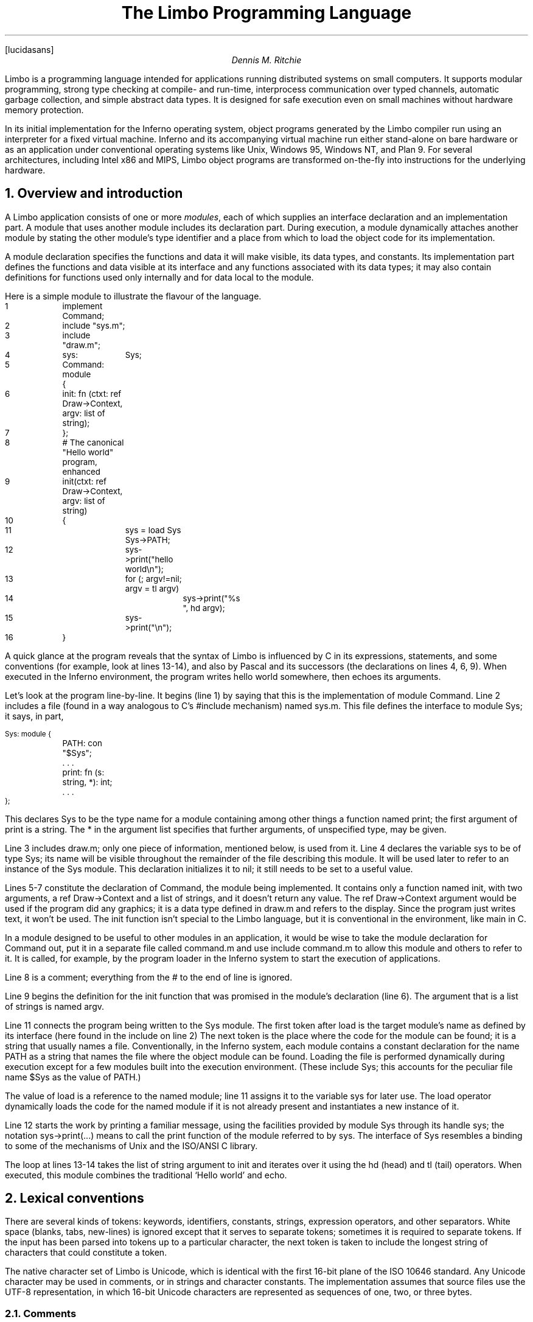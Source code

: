 .FP lucidasans
." .fp 6 RR R
.nr PI 2n
.de P1
.DS L
.ft CW
.ps -1
.vs -1u
.ta .75i 1.5i 2.25i 3i 3.75i 4.5i 5.25i 6i 6.75i 7.5i
..
.de P2
.ft R
.ps +1
.vs +1u
.DE
..
.de s1
.DS
.br
.ft I
..
.de s2
.br
.DE
.ft R
..
...ds CF "Copyright 2000 Lucent Technologies Inc. Modifications Vita Nuova Limited. 
.TL
The Limbo Programming Language
.AU
Dennis M. Ritchie
.SP .5i exactly
.PP
Limbo is a programming language intended for applications
running distributed systems on small computers.
It supports modular programming,
strong type checking at compile- and run-time,
interprocess communication over typed channels,
automatic garbage collection,
and simple abstract data types.
It is designed for safe execution even on
small machines without hardware memory protection.
.PP
In its initial implementation for the Inferno operating system,
object programs generated by the Limbo compiler run
using an interpreter for a fixed virtual machine.
Inferno and its accompanying virtual machine run either stand-alone
on bare hardware
or as an application under conventional operating systems like
Unix, Windows 95, Windows NT, and Plan 9.
For several architectures, including
Intel x86 and MIPS, Limbo object programs
are transformed on-the-fly into instructions for the underlying hardware.
.NH 1
Overview and introduction
.PP
A Limbo application consists of one or more
.I modules ,
each of which supplies an interface declaration and
an implementation part.
A module that uses another module
includes its declaration part.
During
execution, a module dynamically attaches another module by
stating the other module's type identifier and a place from which to load
the object code for its implementation.
.PP
A module declaration specifies the functions and data it will make visible,
its data types, and constants.
Its implementation part defines the functions and data visible at its interface and
any functions associated with its data types;
it may also contain definitions for functions used only internally and
for data local to the module.
.PP
Here is a simple module to illustrate the flavour of the language.
.P1
1	implement Command;

2	include "sys.m";
3	include "draw.m";

4	sys:	Sys;

5	Command: module
	{
6	    init: fn (ctxt: ref Draw->Context, argv: list of string);
7	};
.P2
.P1
8	# The canonical "Hello world" program, enhanced
9	init(ctxt: ref Draw->Context, argv: list of string)
10	{
11		sys = load Sys Sys->PATH;
12		sys->print("hello world\en");
13		for (; argv!=nil; argv = tl argv)
14			sys->print("%s ", hd argv);
15		sys->print("\en");
16	}
.P2
A quick glance at the program reveals that
the syntax of Limbo is influenced by C in its expressions,
statements, and some conventions (for example, look at lines 13-14),
and also by Pascal and its successors (the declarations on lines 4, 6, 9).
When executed in the Inferno environment, the program writes
.CW hello
.CW world
somewhere, then echoes its arguments.
.PP
Let's look at the program line-by-line.
It begins (line 1) by saying that this is the implementation of module
.CW Command .
Line 2 includes a file (found in a way analogous to C's
.CW #include
mechanism) named
.CW sys.m .
This file defines the interface to module
.CW Sys ;
.ds CF
it says, in part,
.P1
Sys: module {
	PATH: con "$Sys";
	. . .
	print: fn (s: string, *): int;
	. . .
};
.P2
This declares
.CW Sys
to be the type name for a module containing among other things a
function named
.CW print ;
the first argument of
.CW print
is a string.
The
.CW *
in the argument list specifies that further arguments, of
unspecified type, may be given.
.PP
Line 3 includes
.CW draw.m ;
only one piece of information, mentioned below,
is used from it.
Line 4 declares the variable
.CW sys
to be of type
.CW Sys ;
its name will be visible throughout the remainder of the file
describing this module.
It will be used later to refer to an instance of the
.CW Sys
module.
This declaration initializes it to
.CW nil ;
it still needs to be set to a useful value.
.PP
Lines 5-7 constitute the declaration of
.CW Command ,
the module being implemented.
It contains only a function named
.CW init ,
with two arguments, a
.CW ref
.CW Draw->Context
and a list of strings,
and it doesn't
return any value.
The
.CW ref
.CW Draw->Context
argument would be used if the program did any
graphics; it is a data type defined in
.CW draw.m
and refers to the display.
Since the program just writes text, it won't be used.
The
.CW init
function isn't special to the Limbo language,
but it is conventional in the environment,
like
.CW main
in C.
.PP
In a module designed to be useful
to other modules in an application, it would be wise to
take the module declaration for
.CW Command
out, put it in a separate file called
.CW command.m
and use
.CW "include
.CW command.m
to allow this module and others to refer to it.
It is called, for example, by the program loader in the Inferno
system to start the execution of applications.
.PP
Line 8 is a comment; everything from the
.CW #
to the end of line is ignored.
.PP
Line 9 begins the definition for the
.CW init
function that was promised in the module's declaration
(line 6).
The argument that is a list of strings is named
.CW argv .
.PP
Line 11 connects the program
being written to the
.CW Sys
module.
The first token after
.CW load
is the target module's name as defined by its interface
(here found in the
.CW include
on line 2)
The next token is the place
where the code for the module can be found; it is a string
that usually names a file.
Conventionally, in the Inferno system,
each module contains a constant declaration for the name
.CW PATH
as a string that names the file where
the object module can be found.
Loading the file is performed dynamically during
execution except for a few modules built
into the execution environment.
(These include
.CW Sys ;
this accounts for the peculiar file name
.CW "$Sys"
as
the value of
.CW PATH .)
.PP
The value of
.CW load
is a reference to the
named module; line 11 assigns it
to the variable
.CW sys
for later use.
The
.CW load
operator dynamically loads the code for the named
module if it is not already present and instantiates
a new instance of it.
.PP
Line 12 starts the work by printing a familiar message,
using the facilities provided by module
.CW Sys
through its handle
.CW sys ;
the notation
.CW sys->print(...)
means to call the
.CW print
function of the module referred to by
.CW sys .
The interface of
.CW Sys
resembles a binding to some of
the mechanisms of Unix and the ISO/ANSI C library.
.PP
The loop at lines 13-14 takes the
.CW "list
.CW of
.CW string
argument to
.CW init
and iterates over it using the
.CW hd
(head) and
.CW tl
(tail) operators.
When executed, this module combines the
traditional `Hello world' and
.CW echo .
.NH 1
Lexical conventions
.PP
There are several kinds of tokens:
keywords, identifiers, constants, strings, expression operators,
and other separators.
White space (blanks, tabs, new-lines) is ignored except that
it serves to separate tokens; sometimes it is required
to separate tokens.
If the input has been parsed into tokens up to a particular
character, the next token is taken to include the longest
string of characters that could constitute a token.
.PP
The native character set of Limbo is Unicode,
which is identical with the first 16-bit plane of the ISO 10646 standard.
Any Unicode character may be used in comments, or in strings
and character constants.
The implementation assumes that source files use the UTF-8 representation,
in which 16-bit Unicode characters are represented as sequences
of one, two, or three bytes.
.NH 2
Comments
.PP
Comments begin with the
.CW #
character and extend to the end of the line.
Comments are ignored.
.NH 2
Identifiers
.PP
An identifier is a sequence of letters and digits
of which the first is a letter.
Letters are the Unicode characters
.CW a
through
.CW z
and
.CW A
through
.CW Z ,
together with the underscore character, and
all Unicode characters with encoded values greater than 160
(A0 hexadecimal, the beginning of the range corresponding to Latin-1).
.PP
Only the first 256 characters in an identifier
are significant.
.NH 2
Keywords
.PP
The following identifiers are reserved for use as keywords,
and may not be used otherwise:
.P1
.ta 1i 2i 3i 4i 5i
	adt	alt	array	big
	break	byte	case	chan
	con	continue	cyclic	do
	else	exit	fn	for
	hd	if	implement	import
	include	int	len	list
	load	module	nil	of
	or	pick	real	ref
	return	self	spawn	string
	tagof	tl	to	type
	while
.P2
The word
.CW union
is not currently used by the language.
.NH 2
Constants
.PP
There are several kinds of constants for denoting values of the
basic types.
.PP
.NH 3
Integer constants
.PP
Integer constants have type
.CW int
or
.CW big .
They can be represented in several ways.
.PP
Decimal integer constants consist of a sequence of decimal
digits.
A constant with an explicit radix
consists of a decimal radix followed by
.CW R
or
.CW r
followed by the digits of the number.
The radix is between 2 and 36 inclusive;
digits above 10 in the number
are expressed using letters
.CW A
to
.CW Z
or
.CW a
to
.CW z .
For example,
.CW 16r20
has value 32.
.PP
The type of a decimal or explicit-radix number is
.CW big
if its value exceeds
.CW 2\u31\d\(mi1 ,
otherwise it is
.CW int .
.PP
Character constants consist of a single Unicode
character enclosed within single-quote characters
.CW ' .
Inside the quotes the following escape sequences represent
special characters:
.DS
\f(CW\e\e\fR		backslash
\f(CW\e'\fR		single quote
\f(CW\e"\fR		double quote
\f(CW\ea\fR		bell (BEL)
\f(CW\eb\fR		backspace (BS)
\f(CW\et\fR		horizontal tabulation (HT)
\f(CW\en\fR		line feed (LF)
\f(CW\ev\fR		vertical tabulation (VT)
\f(CW\ef\fR		form feed (FF)
\f(CW\er\fR		carriage return (CR)
\f(CW\eu\fIdddd	\fRUnicode character named by 4 hexadecimal digits
\f(CW\e0\fR		NUL
.DE
Character constants have type
.CW int .
.NH 3
Real constants
.PP
Real constants consist of a sequence of decimal digits
containing one period
.CW .
and optionally followed by
.CW e
or
.CW E
and then by a possibly signed integer.
If there is an explicit exponent, the period is
not required.
Real constants have type
.CW real .
.NH 3
Strings
.PP
String constants are sequences of Unicode characters contained in double
quotes.
They cannot extend across source lines.
The same escape sequences listed above for character
constants are usable within string constants.
Strings have type
.CW string .
.NH 3
The nil constant
.PP
The constant
.CW nil
denotes a reference to nothing.
It may be used where an object of a reference
type is expected;
otherwise uninitialized values of reference type
start off with this value, it can be assigned to
reference objects, and reference types can be
tested for equality with it.
(The keyword has other uses as well.)
.NH 2
Operators and other separators
.PP
The operators are
.P1
.ta .5i 1i 1.5i 2i 2.5i 3i 3.5i 4i 4.5i 5i 5.5i 6.0i 6.5i
	+	-	*	/	%	&	|	^
	==	<	>	<=	>=	!=	<<	>>
	&&	||	<-	::
	=	+=	-=	*=	/=	%=	&=	|=	^=	<<=	>>=
	:=
	~	++	--	!
.P2
The other separators are
.P1
.ta .5i 1i 1.5i 2i 2.5i 3i 3.5i 4i 4.5i 5i 5.5i
	:	;	(	)	{	}	[	]
	,	.	->	=>
.P2
.NH 1
Syntax notation
.PP
In this manual, Limbo syntax is described by a modified BNF
in which syntactic categories are named in an
.I italic
font, and literals in
.CW typewriter
font.
Alternative productions are listed on separate lines, and
an optional symbol is indicated with
the subscript ``opt.''
.NH 1
Types and objects
.PP
Limbo has three kinds of objects.
.I Data
objects exist in the storage associated with
a module; they can be manipulated by arithmetic operations,
assignment, selection of component entities, and other concrete
operations.
Each data object has a type that determines what can be stored
in it and what operations are applicable.
.PP
The second kind of object is the
.I function .
Functions are characterized by the types of the arguments they
accept and the values they return, and are associated with
the modules in which they are defined.
Their names can be made visible in their module's declaration,
or they can be encapsulated within the
.CW adt
(abstract data types) of their modules,
or they can exist privately within their module.
.PP
Finally, Limbo programs are organized into
.I modules :
a named collection of constants, abstract data types,
data, and functions made available by that module.
A module declaration displays the
members visible to other modules;
the module's implementation
defines both the publicly visible members and its
private parts, including the data objects it uses.
A module that wishes to use
the facilities of another includes its declaration in order to
understand what it exports, but
before using them it explicitly loads the new module.
.NH 2
Types
.PP
Limbo has several basic types, some built-in higher abstractions,
and other ways of composing new types.
In declarations and some other places, constructions naming
a type are used.
The syntax is:
.s1
type:
	data-type
	function-type
.s2
Functions will be discussed in §7 below.
First, data types will be explored.
.NH 2
Data types
.PP
The syntax of data types is
.s1
data-type:
	CbyteI
	CintI
	CbigI
	CrealI
	CstringI
	tuple-type
	Carray of Idata-type
	Clist of Idata-type
	Cchan of Idata-type
	adt-type
	Cref Iadt-type
	module-type
	module-qualified-type
	type-name

data-type-list:
	data-type
	data-type-list C,I data-type
.s2
Objects of most data types have
.I value
semantics; when they
are assigned or passed to functions, the destination receives a copy of the
object.
Subsequent changes to the assigned object itself have no effect on
the original object.
The value types are
.CW byte ,
.CW int ,
.CW big ,
.CW real ,
.CW string ,
the
.CW tuple
types, and
abstract data types or
.CW adt .
The rest have
.I reference
semantics.
When they are assigned, the quantity actually assigned
is a reference to (a pointer to) an underlying object
that is not copied; thus changes or operations on
the assigned value affect the original object.
Reference types include lists, arrays, channels, modules, and
.CW ref
.CW adt
types.
.NH 3
Basic types
.PP
The five basic data types are denoted by
.CW byte ,
.CW int ,
.CW big ,
.CW real ,
and
.CW string .
.PP
Bytes are unsigned 8-bit quantities.
.PP
Integers
.CW int ) (
are 32-bit signed quantities represented in two's complement
notation.
Large integers
.CW big  ) (
are 64-bit signed quantities represented in two's complement notation.
.PP
Real numbers
.CW real ) (
are 64-bit quantities represented in the
IEEE long floating notation.
.PP
The
.CW byte ,
.CW int ,
.CW big ,
and
.CW real
types are collectively called arithmetic types.
.PP
Strings are rows of Unicode characters.
They may be concatenated and extended character-by-character.
When a string is indexed with a single subscript, it yields an integer
with the Unicode encoding of the character;
when it is indexed by a range, it yields another string.
.NH 3
Tuple type
.PP
The
.I tuple
type, denoted
.s1
tuple-type:
	C( Idata-type-listC )I
.s2
is a type consisting of an ordered collection of two or more objects,
each having its own data type.
For each tuple type, the types of the members are
fixed, but need not be identical;
for example, a function might return a tuple containing
an integer and a string.
Each tuple type is characterized solely by the
the order and identity of the types it contains.
Objects of tuple type may be assigned to a list of identifiers (to pick out the
components), and a parenthesized, comma-separated list of expressions
denotes a tuple.
.NH 3
Array types
.PP
The
.I array
type describes a dynamically-sized row of objects, all of the same
type; it is indexed starting from 0.
An array type is denoted by
.s1
	Carray of Idata-type
.s2
The size of an array is not part of its type; instead
it is part of the value.
The
.I data-type
may itself be an array, to achieve a multidimensional array.
.NH 3
List types
.PP
A
.I list
is a sequence of like-typed objects; its denotation is
.s1
	Clist of Idata-type
.s2
A list is a stack-like object, optimized for
a few operations: get the head (the first object),
get the tail (the rest of the list), place an object at the beginning.
.NH 3
Channel types
.PP
A
.I channel ,
whose type is written
.s1
	Cchan of Idata-type
.s2
is a communication mechanism capable of sending and receiving objects of the
specified type to another agent in the system.
Channels may be used to communicate between local processes;
using library procedures, they may be connected
to named destinations.
In either case
.I send
and
.I receive
operations may be directed to them.
For example,
.P1
	chan of (int, string)
.P2
is the type of a channel that transmits tuples consisting of
an integer and an string.
Once an instance of such a channel (say
.CW c )
has been declared and initialized,
the statement
.P1
	c <-= (123, "Hello");
.P2
sends such a tuple across it.
.NH 3
Abstract data types
.PP
An abstract data type or
.I adt
is an object that can contain data objects of several
different types and declare
functions that operate on them.
The syntax for declaring an
.CW adt
is given later.
Once an
.CW adt
has been declared, the identifier associated with it
becomes a data-type name.
.s1
adt-type:
	identifier
	module-qualified-type
.s2
.PP
There is also a
.CW ref
.CW adt
type representing a reference (pointer) to an
.CW adt .
It is denoted
.s1
	Cref Iadt-type
.s2
where the identifier is the name of an
.CW adt
type.
.NH 3
Module types
.PP
A module type name is an identifier:
.s1
module-type:
	identifier
.s2
The identifier is declared as a module identifier by a
.I module-declaration ,
as described in §6.5 below.
An object of module type serves as a handle for the
module, and is used to access its functions.
.NH 3
Module-qualified type
.PP
When an
.CW adt
is declared within a module declaration, the type name of that
.CW adt
is not generally visible to the rest of the program unless a specific
.CW import
request is given (see §6.6, §10 below).
Without such a request, when
.CW adt
objects implemented by a module are declared by a client
of that module, the
.CW adt
type name is qualified:
.s1
module-qualified-type:
	identifier C->I identifier
.s2
Here the first identifier is either the name of a module
or a variable of the module type;
the second is the name of a type
mentioned in the module declaration.	
.NH 3
Named types
.PP
Finally, data types may be named, using a
.CW type
declaration; this is discussed in §6.4 below.
.s1
type-name:
	identifier
.s2
.NH 2
Function types
.PP
A function type characterizes the arguments and return value of
a function.  The syntax is
.s1
function-type:
	Cfn Ifunction-arg-ret

function-arg-ret:
	C( Iformal-arg-listOC )
	C( Iformal-arg-listOC ) : Idata-type

formal-arg-list:
	formal-arg
	formal-arg-listC , Iformal-arg

formal-arg:
	nil-or-ID-listC : Itype
	nil-or-IDC : self refO Iidentifier
	nil-or-IDC : self Iidentifier
	C*I

nil-or-ID-list:
	nil-or-ID
	nil-or-ID-list C, Inil-or-ID

nil-or-ID:
	identifier
	CnilI

.s2
That is, the denotation of a function type has the keyword
.CW fn
followed by a comma-separated list of its arguments
enclosed in parentheses,
and perhaps followed by the type the function returns.
Absence of a return value means that the function returns no
value: it is a procedure.
The names and types of arguments are specified.
However, the name of an argument may be replaced by
.CW nil ;
in this case it is nameless.
For example,
.P1
	fn (nil: int, nil: int): int
	fn (radius: int, angle: int): int
	fn (radius, angle: int): int
.P2
all denote exactly the same type,
namely a function of two integers that returns an integer.
As another example,
.P1
	fn (nil: string)
.P2
is the type of a function that takes a string argument
and returns no value.
.PP
The
.CW self
keyword has a specialized use within
.CW adt
declarations.
It may be used only for the first argument
of a function declared within an
.CW adt ;
its meaning is discussed in §6.3 below.
.PP
The star character
.CW *
may be given as the last argument in a function type.
It declares that
the function is variadic; during a call, actual arguments at its
position and following are passed in a manner
unspecified by the language.
For example, the type of the
.CW print
function of the
.CW Sys
module is
.P1
	fn (s: string, *): int
.P2
This means that the first argument of
.CW print
is a string and that other arguments may be given when the function
is called.
The Limbo language itself has no way of accessing these arguments;
the notation is an artifice for describing facilities
built into the runtime system, such as the
.CW Sys
module.
.NH 1
Limbo programs
.PP
Limbo source programs that implement modules are stored in files,
conventionally named with the suffix
.CW .b .
Each such file begins with a single
.CW implement
directive naming the type of the module being implemented,
followed by a sequence of declarations.
Other files, conventionally named with the suffix
.CW .m ,
contain declarations for things obtainable from other modules.
These files are incorporated by an
.CW include
declaration in the implementation modules that need them.
At the top level, a program consists of a sequence
of declarations.
The syntax is
.s1
program:
	Cimplement IidentifierC ; Itop-declaration-sequence

top-declaration-sequence:
	top-declaration
	top-declaration-sequence top-declaration

top-declaration:
	declaration
	identifier-listC := IexpressionC ;I
	identifier-listC = IexpressionC ;I
	C( Iidentifier-listC ) := IexpressionC ;I
	module-declaration
	function-definition
	adt-declaration
.s2
The
.CW implement
declaration at the start identifies the type of the module that
is being implemented.
The rest of the program consists of a sequence of various kinds of
declarations and definitions that announce the names
of data objects, types, and functions, and also create
and initialize them.
It must include a module declaration for the module
being implemented and the objects it announces,
and may also include declarations for the functions, data
objects, types, and constants used privately within the module
as well as declarations for modules used by it.
.PP
Declarations are used both at the top
level (outside of functions) and also inside functions
and module declarations.
Some styles of declaration
are allowed only in certain of these places,
but all will be discussed together.
.NH 1
Declarations
.PP
Declarations take several forms:
.s1
declaration:
	identifier-listC : ItypeC ;I
	identifier-listC : ItypeC = IexpressionC ;I
	identifier-listC : con IexpressionC ;I
	Iidentifier-listC : import Iidentifier C;I
	identifier-listC : typeI typeC ;I
	Cinclude Istring-constantC ;I

identifier-list:
	identifier
	identifier-listC , Iidentifier

expression-list:
	expression
	expression-listC , Iexpression
.s2
.NH 2
Data declarations
.PP
These forms constitute the basic way to declare and
initialize data:
.s1
	identifier-listC : ItypeC ;I
	identifier-listC : ItypeC = IexpressionC ;I
.s2
A comma-separated sequence of identifiers is followed by a colon
and then the name of a type.
Each identifier is declared as having that type and denotes a
particular object
for rest of its scope (see §11 below).
If the declaration contains
.CW =
and an expression, the type must be a data type, and
all the objects are initialized from
the value of the expression.
In a declaration at the top level
(outside of a function), the expression must be
constant (see §8.5) or an array initialized with constant expressions;
the bound of any array must be a constant expression.
Lists and
.CW ref
.CW adt
types may not be initialized at the top level.
If an object is not explicitly initialized, then
it is always set to
.CW nil
if it has a reference type;
if it has arithmetic type, then it is set to 0
at the top level and is undefined if it occurs
within a function.
.PP
For example,
.P1
	i, j: int = 1;
	r, s: real = 1.0;
.P2
declares
.CW i
and
.CW j
as integers,
.CW r
and
.CW s
as real.
It sets
.CW i
and
.CW j
to 1,
and
.CW r
and
.CW s
to 1.0.
.PP
Another kind of declaration is a shorthand.
In either of
.s1
	identifierC := IexpressionC ;I
	C( Iidentifier-listC ) := IexpressionC ;I

.s2
identifiers on the left are declared using the type of the expression,
and are initialized with the value of the expression.
In the second case, the expression must be a tuple or an
.CW adt ,
and the types and values attributed to the identifiers
in the list are taken from the members of the tuple, or the
data members of the
.CW adt
respectively.
For example,
.P1
	x: int = 1;
.P2
and
.P1
	x := 1;
.P2
are the same.
Similarly,
.P1
	(p, q) := (1, 2.1);
.P2
declares the identifiers on the left as
.CW int
and
.CW real
and initializes them to 1 and 2.1 respectively.
Declarations with
.CW :=
can also be expressions, and are discussed again in §8.4.4 below.
.NH 2
Constant declarations
.PP
The
.CW con
declaration
.s1
	Iidentifier-listC : conI expressionC ;I
.s2
declares a name (or names) for constants.
The
.I expression
must be constant (see §8.5).
After the declaration,
each identifier in the list may be used anywhere a constant
of the appropriate type is needed;
the type is taken from the type of the constant.
For example, after
.P1
	Seven: con 3+4;
.P2
the name
.CW Seven
is exactly the same as the constant 7.
.PP
The identifier
.CW iota
has a special meaning in the expression in a
.CW con
declaration.
It is equivalent to the integer constant
.CW 0
when evaluating the expression for the first (leftmost) identifier declared,
.CW 1
for the second, and so on numerically.
For example, the declaration
.P1
	M0, M1, M2, M3, M4: con (1<<iota);
.P2
declares several constants
.CW M0
through
.CW M4
with the values 1, 2, 4, 8, 16 respectively.
.PP
The identifier
.CW iota
is not reserved except inside the expression
of the
.CW con
declaration.
.NH 2
adt declarations
.PP
An
.CW adt
or abstract data type contains data objects and functions that
operate on them.
The syntax is
.s1
adt-declaration:
	IidentifierC : adt { Iadt-member-listOC } ;I

adt-member-list:
	adt-member
	adt-member-list adt-member

adt-member:
	identifier-listC : cyclicO  Idata-typeC ;I
	identifier-listC : con IexpressionC ;I
	identifier-listC : Ifunction-typeC ;I
	Cpick { Ipick-member-listC }I
.s2
After an
.I adt-declaration ,
the identifier becomes the name of the type of that
.CW adt .
For example, after
.P1
	Point: adt {
		x, y: int;
		add: fn (p: Point, q: Point): Point;
		eq: fn (p: Point, q: Point): int;
	};
.P2
the name
.CW Point
is a type name for an
.CW adt
of two integers and two
functions; the fragment
.P1
	r, s: Point;
	xcoord: int;
	...
	xcoord = s.x;
	r = r.add(r, s);
.P2
makes sense.
The first assignment selects one of the data members of
.CW s ;
the second calls one of the function members of
.CW r .
.PP
As this example indicates,
.CW adt
members are accessed by mentioning an object with the
.CW adt
type, a dot, and then the name of the member;
the details will be discussed in §8.13 below.
A special syntactic indulgence is available for functions declared within an
.CW adt :
frequently such a function
receives as an argument the same object used to access it
(that is, the object before the dot).
In the example just above,
.CW r
was both the object being operated on and the first argument to the
.CW add
function.
If the first formal argument of a function declared in an
.CW adt
is marked with the
.CW self
keyword, then in any calls to the function, the
.CW adt
object is implicitly passed to the function, and
is not mentioned explicitly in the actual argument list
at the call site.
For example, in
.P1
	Rect: adt {
		min, max: Point;
		contains: fn(r: self Rect, p: Point): int;
	};

	r1: Rect;
	p1: Point;
	...
	if (r1.contains(p1)) ...
.P2
because the first argument of the
.CW contains
function is declared with
.CW self ,
the subsequent call to it automatically passes
.CW r1
as its first argument. The
.CW contains
function itself is defined elsewhere with this first
argument explicit.
(This mechanism is analogous to the
.I this
construct in C++ and other languages,
but puts the special-casing at the declaration site and makes it explicit.)
.PP
If
.CW self
is specified in the declaration of a function, it must also be
specified in the definition as well.  For example,
.CW contains
would be defined
.P1
	Rect.contains(r: self Rect, p: Point)
	{
		. . .
	}
.P2
.PP
The
.CW adt
type in Limbo
does not provide control over the visibility
of its individual members; if any are accessible, all are.
.PP
Constant
.CW adt
members follow the same rules as ordinary constants (§6.2).
.PP
The
.CW cyclic
modifier will be discussed in §11.1.
.NH 3
pick adts
.PP
An
.CW adt
which contains a
.CW pick
member is known as a
.I pick
.I adt .
A
.CW pick
.CW adt
is Limbo's version of a
.I "discriminated union" .
An
.CW adt
can only contain one
.CW pick
member and it must be the last component of the
.CW adt .
Each
.I identifier
enumerated in the
.I pick-tag-list
names a variant type of the
.CW pick
.CW adt .
The syntax is
.s1
pick-member-list:
	pick-tag-listC =>I
	pick-member-list pick-tag-listC =>I
	pick-member-list identifier-listC : cyclicO  Idata-typeC ;I
.s2
.s1
pick-tag-list:
	identifier
	pick-tag-listC or Iidentifier
.s2
.PP
The
.I pick-member-list
contains a set of data members for each
.I pick-tag-list .
These data members are specific to those variants of the
.CW pick
.CW adt
enumerated in the
.I pick-tag-list .
The
.CW adt
data members found outside of the
.CW pick
are common to all variants of the
.CW adt  .
A
.CW pick
.CW adt
can only be used as a
.CW ref
.CW adt
and can only be initialized from a value of one of its variants.
For example, if
.CW Constant
is a
.CW pick
.CW adt
and
.CW Constant.Real
is one of its variant types then
.P1
	c : ref Constant = ref Constant.Real("pi", 3.1);
.P2
will declare
.CW c
to have type
.CW ref
.CW Constant
and initialize it with a value of the variant type
.CW ref
.CW Constant.Real .
.NH 2
Type declarations
.PP
The type declaration
.s1
	Iidentifier-listC : typeI data-type  ;I
.s2
introduces the identifiers as synonyms for the
given type.
Type declarations are transparent; that is,
an object declared with the newly-named
type has the same type as the one it abbreviates.
.NH 2
Module declarations
.PP
A module declaration collects and packages declarations of
.CW adt ,
functions, constants and simple types, and creates an
interface with a name
that serves to identify the type of the module.
The syntax is
.s1
module-declaration:
	IidentifierC : module { Imod-member-listOC } ;I

mod-member-list:
	mod-member
	mod-member-list mod-member

mod-member:
	identifier-listC : Ifunction-typeC ;I
	identifier-listC : Idata-typeC ;I
	adt-declarationC ;I
	identifier-listC : con Iexpression C;I
	identifier-listC : type Itype C;I
.s2
After a module declaration, the named
.I identifier
becomes the name of the type of that module.
For example, the declaration
.P1
Linear: module {
	setflags: fn (flag: int);
	TRUNCATE: con 1;
	Vector: adt {
		v: array of real;
		add: fn (v1: self Vector, v2: Vector): Vector;
		cross: fn (v1: self Vector, v2: Vector): Vector;
		dot: fn (v1: self Vector, v2: Vector);
		make: fn (a: array of real): Vector;
	};
	Matrix: adt {
		m: array of array of real;
		add: fn (m1: self Matrix, m2: Matrix): Matrix;
		mul: fn (m1: self Matrix, m2: Matrix): Matrix;
		make: fn (a: array of array of real): Matrix;
	};
};
.P2
is a module declaration for a linear algebra package that
implements two
.CW adt ,
namely
.CW Vector
and
.CW Matrix ,
a constant,
and a function
.CW setflags .
The name
.CW Linear
is the type name for the module, and it may be used to declare
an object referring to an instance of the module:
.P1
	linearmodule:  Linear;
.P2
Before the module can be used, it must be loaded, for example in
the style:
.P1
	linearmodule = load Linear "/usr/dmr/limbo/linear.dis";
	if (linearmodule == nil) {
		sys->print("Can't load Linear\en");
		exit;
	}
.P2
The
.CW load
operator is discussed more fully in §8.4.5 below.
.PP
To initialize data declared as part of a module
declaration, an assignment expression may be used at the top level.
For example:
.P1
	implement testmod;
	testmod: module {
		num:	int;
	};
	. . .
	num = 5;
.P2
The right side of the assignment must be a constant expression (§8.5).
.NH 2
Declarations with
.CW import
.PP
These declarations take the form
.s1
	Iidentifier-listC : import Iidentifier C;I
.s2
Identifiers for entities
declared within a module declaration are normally
meaningful only in a context that
identifies the module.
The
.CW import
declaration lifts the names of specified members of a module
directly into the current scope.
The use of
.CW import
will be discussed more fully in §8.1.4 below, after the syntax
for expressions involving modules has been presented.
.NH 2
Declarations with
.CW include
.PP
The string following the
.CW include
keyword names
a file, which is inserted into the program's
text at that point.
The included
text is treated like text literally present.
Conventionally, included files declare
module interfaces and are named with the suffix
.CW .m .
The directories to be searched for included files
may be specified to the Limbo compiler command.
Include files may be nested.
.NH 1
Function definitions
.PP
All executable code
is supplied as part of a function definition.
The syntax is
.s1
function-definition:
	function-name-part function-arg-retC { IstatementsC }I

function-name-part:
	identifier
	function-name-partC . Iidentifier
.s2
The syntax of the statements in a function will be discussed in §9 below.
As a brief example,
.P1
	add_one(a: int): int
	{
		return a+1;
	}
.P2
is a simple function
that might be part of the top level of a module.
.PP
Functions that are declared within an
.CW adt
use the qualified form of definition:
.P1
	Point: adt {
		x, y: int;
		add: fn (p: Point, q: Point): Point;
		eq: fn (p: Point, q: Point): int;
	}
	. . .
	Point.add(p: Point, q: Point): Point
	{
		return Point(p.x+q.x, p.y+q.y);
	}
.P2
Because an
.CW adt
may contain an
.CW adt ,
more than one qualification is possible.
.NH 1
Expressions
.PP
Expressions in Limbo resemble those of C, although some
of the operators are different.
The most salient difference between Limbo's expression
semantics and those of C is that Limbo
has no automatic coercions between types; in Limbo every
type conversion is explicit.
.NH 2
Terms
.PP
The basic elements of expressions are terms:
.s1
term:
	identifier
	constant
	real-constant
	string-constant
	CnilI
	C( Iexpression-listC )I
	termC . Iidentifier
	termC -> Iterm
	termC ( Iexpression-listOC )I
	termC [ IexpressionC ]I
	termC [ IexpressionC : IexpressionC ]I
	termC [ IexpressionC : ]I
	termC ++I
	termC --I
.s2
The operators on terms all associate to the left,
and their order of precedence, with tightest listed first, is as follows:
.P1
			.
			->
			() [] ++ --
.P2
.NH 3
Simple terms
.PP
The first five kinds of term are constants and identifiers.
Constants have a type indicated by their syntax.
An identifier used in an expression is often a previously declared
data object with a particular data type; when used as a term
in an expression
it denotes the value stored in the object, and the term has
the declared object's type.
Sometimes, as discussed below, identifiers used in expressions
are type names, function names, or module identifiers.
.NH 3
Parenthesized terms
.PP
A comma-separated list of expressions enclosed in parentheses
is a term.
If a single expression is present in the list,
the type and value are those of the expression;
the parentheses affect only the binding
of operators in the expression of which the term
is a part.
If there is more than one expression in the list,
the value is a tuple.
The member types
and values are taken from those of the expressions.
.NH 3
Selection
.PP
A term of the form
.s1
	termC . Iidentifier
.s2
denotes selection of a member of an
.CW adt .
The term must be a
type name or yield an object;
its type must be
.CW adt
or
.CW ref
.CW adt ;
the identifier must be a member of the
.CW adt .
The result denotes the named member (either a data object
or a function).
.NH 3
Module qualification
.PP
A term of the form
.s1
	termC -> Iterm
.s2
denotes module qualification.
The first term identifies a module: either it is a module type name,
or it is an expression of module type.
The second term is a constant name, type, or function specified within
that module's declaration.
Either the module type name or
an object of the module's type suffices to qualify constants and types;
functions directly exported by the module or contained within its
.CW adt
must be qualified by an object of the module's type, initialized with
.CW load .
.PP
An example using an abridged version of an example above: given
.P1
	Linear: module {
		setflags: fn(flag: int);
		TRUNCATE: con 1;
		Vector: adt {
			make: fn(v: array of real): Vector;
			v: array of real;
		};
	};
.P2
one might say
.P1
	lin := load Linear "/dis/linear.dis";
	a: array of real;

	v1: lin->Vector;
	v2: Linear->Vector;
	lin->setflags(Linear->TRUNCATE);
	v1 = lin->(Linear->Vector).make(a);
	v1 = lin->v1.make(a);
	v1 = lin->v1.add(v1);
	v1.v = nil;
.P2
Here, the declarations for
.CW v1
and
.CW v2
are equivalent; either a module type name (here,
.CW Linear )
or a handle (here,
.CW lin )
suffices to identify the module.
In the call to 
.CW setflags ,
a handle
is required for the call itself;
the type name is sufficient for the constant.
.PP
When calling a function associated with an
.CW adt
of another module, it is necessary to identify
both the module and the
.CW adt
as well as the function.
The two calls to the
.CW make
function illustrate two ways of doing this.
In the first,
.P1
	v1 = lin->(Linear->Vector).make(a);
.P2
the module handle
.CW lin
is specified first, then
the type name of the
.CW Vector
.CW adt
within it, and then the function.
In the second call
.P1
	v1 = lin->v1.make(a);
.P2
instead of using a type name to specify the
.CW adt ,
an instance of an object of the appropriate type is
used instead.
In the first example, the parentheses are required because
the qualification operators associate to the left.
.P1
	v1 = lin->Vector.make(a);	# Wrong
	v1 = lin->Linear->Vector.make(a);	# Wrong
.P2
The first is wrong because the same
.CW lin
can't serve as a qualifier for both the type and the call;
the second is wrong because
.CW lin->Linear
is meaningless.
.PP
Using
.CW import
makes the code less verbose:
.P1
	lin := load Linear "/usr/dmr/limbo/linear.dis";
	Vector, TRUNCATE, setflags: import lin;	
	a: array of real;

	v1: Vector;
	v2: Vector;
	setflags(TRUNCATE);
	v1 = Vector.make(a);
	v1 = v1.make(a);
	v1 = v1.add(v1);
	v1.v = nil;
.P2
.NH 3
Function calls
.PP
The interpretation of an expression in the form
.s1
	termC ( Iexpression-listOC )
.s2
depends on the declaration of the term.
If it is the (perhaps qualified) name of an
.CW adt ,
then the expression is a cast; this is discussed in §8.2.11 below.
If the term is the (perhaps qualified) name of a function,
the expression means a function call; this is discussed here.
.PP
A plain identifier as the
.I term
names a function defined
in the current module or imported into it.
A term qualified by using the selection operator
.CW .
specifies a function member of an
.CW adt ;
a term using
.CW ->
specifies a function defined in another module.
.PP
Function calls in Limbo
create a copy of each argument of value type,
and the execution of a function cannot
affect the value of the corresponding actual argument.
For arguments of reference type,
execution of the function may affect the value of the object
to which the reference refers, although it cannot
change the argument itself.
The actual arguments to a function are evaluated
in an unspecified order,
although any side effects caused by argument evaluation
occur before the function is called.
.PP
Function calls may be directly or indirectly recursive;
objects declared within each function are distinct from
those in their dynamic predecessors.
.PP
Functions (§4.3, §7) may either return a value
of a specified type, or return no value.
If a function returns a value, it has the specified type.
A call to a function that returns no value may appear only as the
sole expression in a statement (§9.1).
.NH 3
Subscripting and slicing
.PP
In a term of the form
.s1
	termC [ IexpressionC ]I
.s2
the first term must be an array or a string, and the
bracketed expression must have
.CW int
type.
The whole term
designates a member of the array or string, indexed by the bracketed expression;
the index origin is 0.
For an array, the type of the whole term is
the type from which the array is constructed;
for a string, the type is an
.CW int
whose value is the Unicode character at that position in the string.
.PP
It is erroneous to refer to a nonexisting
part of an array or string.
(A single exception to this rule, discussed in §8.4.1 below,
allows extending a string by assigning a character at its end.)
.PP
In a term of the form
.s1
	termC [ IexpressionC : IexpressionC ]I
.s2
the first term must be an array or a string, and the whole term
denotes a slice of it.
The first expression is the lower bound, and the second
is the upper.
If
.CW e1
is the first expression and
.CW e2
is the second, then in
.CW a[e1:e2]
it must be the case that
.CW "0<=e1, e1<=e2, e2<=len a" ,
where
.CW len
gives the number of elements in the array or string.
When the term is an array, the value is an
array of the same type beginning at the indicated
lower bound and extending to the element just before
the upper bound.
When the term is a string, the value is similarly the substring
whose first character is indexed by the lower bound
and whose last character lies just before the upper bound.
.PP
Thus, for both arrays and strings, the number of elements in
.CW "a[e1:e2]
is equal to
.CW e2-e1 .
.PP
A slice of the form
.CW a[e:]
means
.CW "a[e:len a].
.PP
When a string slice is assigned to another string or passed as an
argument, a copy of its value is made.
.PP
A slice of an array produces a reference to the designated subarray;
a change to an element of either the original array or
the slice is reflected in the other.
.PP
In general, slice expressions cannot be the subject of
assignments.
However, as a special case, an array slice expression of the
form
.CW a[e1:]
may be assigned to.
This is discussed in §8.4.1.
.PP
The following example shows how slices
can be used to accomplish what would
need to be done with pointer arithmetic in C:
.P1
	fd := sys->open( ... );
	want := 1024;
	buf := array[want] of byte;
	b := buf[0:];
	while (want>0) {
		got := sys->read(fd, b, want);
		if (got<=0)
			break;
		b = b[got:];
		want -= got;
	}
.P2
Here the array
.CW buf
is filled by successive calls to
.CW sys->read
that may supply fewer bytes than requested; each call
stores up to
.CW want
bytes
starting at
.CW b[0] ,
and returns the number of bytes stored.
The invariant is that the slice
.CW b
always refers to the part of the array still to be stored into.
.NH 3
Postfix increment and decrement
.PP
A term of the form
.s1
	termC ++I
.s2
is called a
.I post-increment .
The term must be an lvalue (see §8.4 below) and must have an
arithmetic type.
The type and value of the whole term is
that of the incremented term.
After the value is taken, 1 of the appropriate
type is added to the lvalue.
The result is undefined if the same object is changed
more than once in the same expression.
.PP
The term
.s1
	termC --I
.s2
behaves analogously to the increment case except
that 1 is subtracted from the lvalue.	
.PP
.NH 2
Monadic expressions
.PP
Monadic expressions are expressions with
monadic operators, together with a few more
specialized notations:
.s1
monadic-expression:
	term
	monadic-operator monadic-expression
	Carray [ IexpressionC ] of Idata-type
	Carray [ IexpressionOC ] of { Iinit-listC }I
	Clist of { Iexpression-listC }I
	Cchan of Idata-type
	data-type monadic-expression

monadic-operator: one of
	C+ - ! ~ ref * ++ -- <- hd tl lenI
.s2
.NH 3
Monadic additive operators
.PP
The
.CW -
operator produces the negative of its operand, which
must have an arithmetic type.
The type of the result is the same as the type of
its operand.
.PP
The
.CW +
operator has no effect; it is supplied only for
symmetry.
However, its argument must have an arithmetic type
and the type of the result is the same.
.NH 3
Logical negation
.PP
The
.CW !
operator yields the
.CW int
value 1 if its operand
has the value 0, and yields 0 otherwise.
The operand must have type
.CW int .
.NH 3
One's complement
.PP
The
.CW ~
operator yields the 1's complement of its
operand, which must have type
.CW int
or
.CW byte .
The type of the result is the same as that of its operand.
.NH 3
Reference and indirection operators
.PP
If
.I e
is an expression of an
.CW adt
type, then
.CW ref
.I e
is an expression of
.CW ref
.CW adt
type whose value refers to (points to) an anonymous object with value
.I e .
The
.CW ref
operator differs from the unary
.CW &
operator of C; it makes a new object and returns a reference
to it, rather than generating a reference to an existing object.
.PP
If
.I e
is an expression of type
.CW ref
.CW adt ,
then
.CW *
.I e
is the value
of the
.CW adt
itself.
The value of
.I e
must not be
.CW nil .
.PP
For example, in
.P1
	Point: adt { ... };
	p: Point;
	pp: ref Point;
	p = Point(1, 2);
	pp = ref p;	# pp is a new Point; *pp has value (1, 2)
	p = Point(3, 4);	# This makes *pp differ from p
	*pp = Point(4, 5);	# This does not affect p
.P2
the expression
.CW *pp
at first refers to a copy of the value stored in
.CW p ,
so
.CW "*pp == p
is true; however, when
.CW p
is changed later,
.CW *pp
does not change.
.NH 3
Prefix increment and decrement
.PP
A monadic expression of the form
.s1
	C++ Imonadic-expression
.s2
is called a
.I pre-increment .
The monadic expression must be an lvalue (see §8.4 below) and must have an
arithmetic type.
Before the value is taken, 1 of the appropriate type
is added to the lvalue.
The type and value of the whole expression is
that of the now incremented term.
The result is undefined if the same object is changed
more than once in the same expression.
.PP
The term
.s1
	C-- Imonadic-expression
.s2
behaves analogously to the increment case except
that 1 is subtracted from the lvalue.	
.PP
.NH 3
Head and tail
.PP
The operand of the
.CW hd
operator must be a non-empty list.
The value is the first member of the list
and has that member's type.
.PP
The operand of the
.CW tl
operator must be a non-empty list.
The value is the tail of the list,
that is, the part of the list after its
first member.
The tail of a list with one member is
.CW nil .
.NH 3
Length
.PP
The operand of the
.CW len
operator is a string, an array, or a list.
The value is an
.CW int
giving the number of elements currently in the item.
.NH 3
Tagof
.PP
The operand of the
.CW tagof
operator is a monadic expression of type
.CW ref
.CW adt
that refers to a
.CW pick
.CW adt .
or the type name of a
.CW pick
.CW adt
or one of its variants.
The value is an
.CW int
giving a unique value for each of the variants and for the
.CW pick
.CW adt
type itself.
.NH 3
Channel communication
.PP
The operand of the communication operator
.CW <-
has type
.CW chan
.CW  of
.I sometype .
The value of the expression
is the first unread object previously sent over that
channel, and has the type associated with the channel.
If the channel is empty, the program delays
until something is sent.
.PP
As a special case, the operand of
.CW <-
may have type
.CW array
.CW of
.CW chan
.CW of
.I sometype .
In this case, all of the channels in the array are tested;
one is fairly selected from those that have data.
The expression yields a tuple of type
.CW (int,
.I sometype
.CW ) ;
its first member gives the index of the channel from
which data was read, and its second member is the
value read from the channel.
If no member of the array has data ready, the expression delays.
.PP
Communication channels are treated more fully in §9.8 and
§9.13 below with the discussion of the
.CW alt
and
.CW spawn
statements.
.NH 3
Creation of arrays
.PP
In the expressions
.s1
	Carray [ IexpressionC ] of Idata-type
	Carray [ IexpressionOC ] of { Iinit-listC ,OC }I
.s2
the value is a new array of the specified type.
In both forms, the
.I expression
must be of type
.CW int ,
and it supplies the size of the array.
In the first form, the type is given,
and the values in the array are initialized as
appropriate to the underlying type.
In the second form, a comma-separated list of values to initialize
the array is given, optionally followed by a trailing comma.
The type of the array is taken from the types of
the initializers, which must all be the same.
The list of initializers has the syntax
.s1
init-list:
	element
	init-listC , Ielement

element:
	expression
	expressionC => Iexpression
	C* => Iexpression
.s2
In an
.I init-list
of plain expressions (without
.CW => ),
the members of the array
are successively initialized with the corresponding
elements of the init-list.
An element of the form
.CW e1=>e2
initializes the member of the array at subscript
.CW e1
with the expression
.CW e2 .
After such an element has been given, subsequent
simple elements (without
.CW => )
begin initializing at position
.CW e1+1
and so on.
Each of the first expressions must be of type
.CW int
and must evaluate to a constant (§8.5).
.PP
If an element of the form
.CW *
.CW =>e2
is present, all members of the array not otherwise
initialized are set to the value
.CW e2 .
The expression
.CW e2
is evaluated for each subscript position,
but in an undefined order.
For example,
.P1
	arr := array[3] of { * => array[3] of { * => 1 } };
.P2
yields a 2-dimensional array (actually an array of arrays) filled with
.CW 1 's.
.PP
If the expression giving the size of the array is omitted, its size
is taken from the largest subscript of
a member explicitly initialized.
It is erroneous to initialize a member twice.
.NH 3
Creation of lists
.PP
The value of an expression
.s1
	Clist of { Iexpression-listC }I
.s2
is a list consisting of the expressions given.
The types of the expressions must be identical,
and this type is the underlying type of the list.
The first expression is the head of the list, and the
remaining expressions are a list constituting its tail.
Where a list is expected,
.CW nil
specifies an empty list.
.NH 3
Creation of channels
.PP
The value of
.s1
	Cchan of Idata-type
.s2
is an initialized channel of the specified type.
Just a declaration of a channel leaves it initialized only to
.CW nil ;
before it can be used it must be created.  For example,
.P1
	ch: chan of int;		# just declares, sets ch to nil
	. . .
	ch = chan of int;	# creates the channel and assigns it
.P2
.NH 3
Casts
.PP
An expression of the form
.s1
	data-type monadic-expression
.s2
in which a type name is followed by an expression
is called a
.I cast ,
and converts the monadic expression to the named type.
Only certain specialized forms are provided for.
.NH 4
Arithmetic casts
.PP
In arithmetic casts, the named type must be one of
.CW byte ,
.CW int ,
.CW big ,
or
.CW real ,
and the monadic-expression must have arithmetic type.
For example,
.P1
	byte 10
.P2
is an expression of
.CW byte
type and value 10.
When real values are converted to integral ones,
they are rounded to the nearest integer, and away from 0
if there is a tie.
The effect of overflow during conversion is undefined.
.NH 4
Casts to strings
.PP
Here the named data type is
.CW string .
In a first form, the monadic expression has arithmetic type
.CW byte , (
.CW int ,
.CW big ,
or
.CW real )
and the value is a string containing the decimal representation
of the value, which may be either positive or negative.
A
.CW real
operand is converted as if by format
.CW %g ,
and if the result is converted back to
.CW real ,
the original value will be recovered exactly.
.PP
In a second form,
the monadic expression has type
.CW array
.CW of
.CW byte .
The value is a new string containing the Unicode characters
obtained by interpreting the bytes in the array as a UTF-8 representation
of that string.
(UTF-8 is a representation of 16-bit Unicode characters as one,
two, or three bytes.)
The result of the conversion is undefined if the byte array
ends within a multi-byte UTF-8 sequence.
.NH 4
Casts from strings
.PP
In a first form, the monadic expression is a string,
and the named type is an arithmetic type.
The value is obtained by converting the string to
that type.  Initial white space is ignored; after a possible
sign, conversion
ceases at the first character not part of a number.
.PP
In a second form, the named type is
.CW array
.CW of
.CW byte
and the monadic-expression is a string.
The value is a new array of bytes containing the UTF-8 representation
of the Unicode characters in the string.
For example,
.P1
	s := "Ångström";
	a := array of byte s;
	s = string a;
.P2
takes the string
.CW s
apart into bytes in the second line,
and puts it back in the third.
The length of
.CW s
is 8, because it contains that many characters;
the length of
.CW a
is larger, because some of its characters require more than
one byte in the UTF-8 representation.
.NH 4
Casts to
.CW adt
and
.CW ref
.CW adt
.PP
Here the named type is that of an
.CW adt
or
.CW ref
.CW adt ,
and the monadic expression is a comma-separated list of expressions
within parentheses.
The value of the expression is an instance of an
.CW adt
of the named type whose data members are initialized with
the members of the list, or whose single data member
is initialized with the parenthesized expression.
In case the type is
.CW ref
.CW adt ,
the value is a reference to the new
instance of the
.CW adt .
.PP
The expressions in the list, read in order, correspond with the data
members of the
.CW adt
read in order; their types and number must agree.
Placement of any function members of the
.CW adt
is ignored.
For example,
.P1
	Point: adt {
		x: int;
		eq: fn (p: Point): int;
		y: int;
	};
	. . .
	p: Point;
	p = Point(1, 2);
.P2
puts in
.CW p
a
.CW Point
whose
.CW x
value is 1 and whose
.CW y
value is 2.
The declaration and assignment could also be written
.P1
	p := Point(1, 2);
.P2
.NH 2
Binary expressions
.PP
Binary expressions are either monadic expressions,
or have two operands and an infix operator;
the syntax is
.s1
binary-expression:
	monadic-expression
	binary-expression binary-operator binary-expression

binary-operator: one of
	C* / % + - << >> < > <= >= == != & ^ | :: && ||I
.s2
All these binary operators are left-associative except for
.CW :: ,
which associates to the right.
Their precedence is as listed here, with tightest first:
.P1
			* / %
			+ -
			<< >>
			< > <= >=
			== !=
			&
			^
			|
			::
			&&
			||
.P2
.NH 3
Multiplicative operators
.PP
The
.CW * ,
.CW / ,
and
.CW %
operators respectively accomplish multiplication, division, and remainder.
The operands must be of identical arithmetic type, and the result has that
same type.
The remainder operator does not apply to type
.CW real .
If overflow or division by 0 occurs, the result is undefined.
The absolute value of
.CW a%b
is less than the absolute value of
.CW b ;
.CW "(a/b)*b + a%b
is always equal to
.CW a ;
and
.CW a%b
is non-negative if
.CW a
and
.CW b
are.
.NH 3
Additive operators
.PP
The
.CW +
and
.CW -
operators respectively accomplish addition and subtraction
of arithmetic operands of identical type;
the result has the same type.
The behavior on overflow or underflow is undefined.
The
.CW +
operator may also be applied to strings;
the result is a string that is the concatenation of the operands.
.NH 3
Shift operators
.PP
The shift operators are
.CW <<
and
.CW >> .
The left operand may be
.CW big ,
.CW int ,
or
.CW byte ;
the right operand is
.CW int .
The type of the value is the same as its left operand.
The value of the right operand must be non-negative
and smaller than the number of bits in the left operand.
For the left-shift operator
.CW << ,
the fill bits are 0;
for the right-shift operator
.CW >> ,
the fill bits are a copy of the sign for the
.CW int
case, and 0 for the
.CW byte
case.
.NH 3
Relational operators
.PP
The relational operators are
.CW <
(less than),
.CW >
(greater than),
.CW <=
(less than or equal),
.CW >=
(greater than or equal),
.CW ==
(equal to),
.CW !=
(not equal to).
The first four operators, which generate orderings,
apply only to arithmetic types
and to strings; the types of their operands
must be identical, except that a string may be
compared to
.CW nil .
Comparison on strings is lexicographic over the
Unicode character set.
.PP
The equality operators
.CW ==
and
.CW !=
accept operands of arithmetic, string, and reference types.
In general, the operands must have identical type,
but reference types and strings may be compared for identity with
.CW nil .
Equality for reference types occurs when the operands
refer to the same object, or when both are
.CW nil .
An uninitialized string, or one set to
.CW nil ,
is identical to the empty string denoted
.CW \&""
for all the relational operators.
.PP
The value of any comparison is the
.CW int
value 1 if the stated
relation is true, 0 if it is false.
.NH 3
Bitwise logical operators
.PP
The logical operators
.CW &
(and),
.CW ^
(exclusive or) and
.CW |
(inclusive or)
require operands of the same type,
which must be
.CW byte ,
.CW int ,
or
.CW big .
The result has the same type and its
value is obtained by applying the operation
bitwise.
.NH 3
List concatenation
.PP
The concatenation operator
.CW ::
takes a object of any data type
as its left operand and a list as its right operand.
The list's underlying type must be the same as
the type of the left operand.
The result is a new list with the left operand
tacked onto the front:
.P1
	hd (a :: l)
.P2
is the same as
.CW a .
.NH 3
Logical operators
.PP
The logical
.I and
operator
.CW &&
first evaluates its left operand.
If the result is zero, then the value of the
whole expression is the
.CW int
value 0.
Otherwise the right operand is evaluated; if
the result is zero, the value of the whole
expression is again 0; otherwise it is 1.
The operands must have the same arithmetic type.
.PP
The logical
.I or
operator
.CW ||
first evaluates its left operand.
If the result is non-zero, then the value of the
whole expression is the
.CW int
value 1.
Otherwise the right operand is evaluated; if
the result is non-zero, the value of the whole
expression is again 1; otherwise it is 0.
The operands must have the same arithmetic type.
.NH 2
General Expressions
.PP
The remaining syntax for expressions is
.s1
expression:
	binary-expression
	lvalue-expression assignment-operator expression
	C( Ilvalue-expression-listC ) = Iexpression
	send-expression
	declare-expression
	load-expression

assignment-operator: one of
	C= &= |= ^= <<= >>= += -= *= /= %=I
.s2
The left operand of an assignment can take only certain forms, called lvalues.
.s1
lvalue-expression:
	identifier
	CnilI
	termC [ IexpressionC ]I
	termC [ IexpressionC : ]I
	termC . Iidentifier
	C( Ilvalue-expression-listC )I
	C* Imonadic-expression

lvalue-expression-list:
	lvalue
	lvalue-expression-listC , Ilvalue
.s2
.NH 3
Simple assignments with
.CW =
.PP
In general, the types of the left and right operands
must be the same; this type must be a data type.
The value of an assignment is its new left operand.
All the assignment operators associate right-to-left.
.PP
In the ordinary assignment with
.CW = ,
the value of the right side is assigned to the object
on the left.
For simple assignment only, the left operand may be a
parenthesized list of lvalues and the right operand
either a tuple or an
.CW adt
whose data members correspond
in number and type to the lvalues in the list.
The members of the tuple, or
the data members of the
.CW adt ,
are assigned in sequence to
lvalues in the list.
For example,
.P1
	p: Point;
	x, y: int;
	(x, y) = p;
.P2
splits out the coordinates of the point into
.CW x
and
.CW y .
These rules apply recursively, so that if one of the
components of the left side is a parenthesized list of lvalues,
it is assigned from a corresponding
.CW adt
or tuple on the right.
.PP
If the left operand of a simple assignment is an
.CW adt
and the right side is a tuple, then the assignment
assigns the members of the tuple to the
.CW adt
data members; these must correspond in number and type
with the members of the tuple.
.PP
The constant
.CW nil
may be assigned to an lvalue of any reference type.
This lvalue will compare equal to
.CW nil
until it is subsequently reassigned.
In the Inferno implementation of Limbo, such an assignment also
triggers the removal of the object referred to unless other references
to it remain.
.PP
The left operand of an assignment may be the constant
.CW nil
to indicate that a value is discarded.
This applies in particular to any of the lvalues in
a tuple appearing on the left; to extend the examples above,
.P1
	(x, nil) = p;
.P2
assigns the
.CW x
member of the Point
.CW p
to the variable
.CW x .
.PP
A special consideration applies to
strings.
If an
.CW int
containing a Unicode character is assigned to a subscripted
string, the subscript
is normally required to lie within the string.
As a special case, the subscript's value may be equal to
the length of the string (that is, just beyond its end);
in this case, the character is appended to
the string, and the string's length increases by 1.
.PP
A final special case applies to array slices in the form
.CW e1[e2:] .
Such expressions may lie on the left of
.CW = .
The right side must be an array of the same type as
.CW e1 ,
and its length must be less than or equal to
.CW "(len e1)-e2.
In this case, the
elements in the array on the right replace the elements of
.CW e1
starting at position
.CW e2 .
The length of the array is unchanged.
.NH 3
Compound assignments
.PP
A compound assignment with
.I op\f(CW=\fP
is interpreted in terms of the plain assignment;
.P1
	e1 \fIop\f(CW= e2;
.P2
is equivalent to
.P1
	e1 \f(CW= (e1) \fIop \f(CW(e2);
.P2
except that
.CW e1
is evaluated only once.
.NH 3
Send expressions
.PP
A
.I send-expression
takes the form
.s1
send-expression:
	lvalue-expressionC <- = Iexpression
.s2
In the expression
.P1
	e1 <- = e2
.P2
the lvalue
.CW e1
must have type
.CW chan
.CW of
.I type ,
and
.CW e2
must be of that type.
The value of
.CW e2
is sent over the channel.
If no task is executing a
channel receive operation on the specified channel, the sender blocks.
Task synchronization is discussed in §9.8 and §9.13 below.
.NH 3
Declare-expressions
.PP
A
.I declare-expression
is an assignment that also declares identifiers on its left:
.s1
declare-expression:
	lvalue-expressionC := Iexpression
.s2
Each of the constituent terms in the
.I lvalue-expression
must be an identifier or
.CW nil .
A plain identifier on the left
is declared as having the type of the expression,
and it is initialized with the expression's value.
When a parenthesized list of identifiers is given, the expression
must be a tuple or an
.CW adt ,
and the individual identifiers in the list are declared and initialized
with the members of the tuple, or the data members of the
.CW adt .
As with ordinary assignments, the keyword
.CW nil
may stand for an identifier whose declaration and assignment
are skipped.
.PP
The value and type of a declare-expression are the same as those of the expression.
.NH 3
Load expressions
.PP
A
.I load-expression
has the form
.s1
load-expression:
	Cload Iidentifier expression
.s2
The identifier is the identifier of a module, that is, the type
name declared in a
.CW module
declaration.
The expression following
.CW load
has type
.CW string
and names a file containing the
compiled form of the module.
The
.CW load
expression yields a handle for referring to the functions provided
by a module and its
.CW adt .
.PP
Execution of
.CW load
brings the file containing the module into local memory and dynamically type-checks
its interface: the run-time system ascertains that
the declarations exported by the module are compatible
with the module declaration visible in the scope of the
.CW load
operator (see §11.2).
In the scope of a module declaration, the types and constants
exported by the module may be referred to without a handle, but
the functions and data exported by the module
(directly at its top level, or within its
.CW adt )
may be called only using a valid
handle acquired by the
.CW load
operator.
.PP
The value of
.CW load
is
.CW nil
if the attempt to load fails, either because the file containing
the module can not be found, or because the found module does not
export the specified interface.
.PP
Each evaluation of
.CW load
creates a separate instance of the specified module;
it does not share data with any other instance.
.NH 2
Constant expressions
.PP
In several places a constant expression is required.
Such an expression contains operands that are
identifiers previously declared with
.CW con ,
or
.CW int ,
.CW big ,
.CW real ,
or
.CW string
constants.
These may be connected by any of the following operators:
.P1
.ta .5i 1i 1.5i 2i 2.5i 3i 3.5i 4i 4.5i 5i 5.5i
	+	-	*	/	%	&	|	^
	==	<	>	<=	>=	!=	<<	>>
	&&	||
	~	!
.P2
together with arithmetic and string casts, and parentheses for
grouping.
.NH 2
Expression evaluation
.PP
Expressions in Limbo are not reordered by the compiler;
values are computed in accordance with the parse of the expression.
However there is no guarantee of temporal evaluation order for expressions
with side effects, except in the following circumstances:
function arguments are fully evaluated before the function
is called; the logical operators
.CW &&
and
.CW ||
have fully defined order of evaluation, as explained above.
All side effects from an expression in one statement are
completed before the next statement is begun.
.PP
In an expression containing a constant subexpression (in the
sense of §8.5), the constant subexpression is evaluated at
compile-time with all exceptions ignored.
.PP
Underflow, overflow, and zero-divide conditions during integer
arithmetic produce undefined results.
.PP
The
.CW real
arithmetic of Limbo is all performed in IEEE double precision,
although denormalized numbers may not be supported.
By default,
invalid operations, zero-divide, overflow, and underflow
during real arithmetic are fatal; inexact-result is quiet.
The default rounding mode is round-to-nearest-even.
A set of routines in the
.CW Math
library module permits independent control of these modes within each thread.
.NH 1
Statements
.PP
The executable code within a function definition consists
of a sequence of statements and declarations.
As discussed in the Scope section §11 below,
declarations become effective at the place they appear.
Statements are executed in sequence except as discussed below.
In particular, the optional labels on some of the statements are used with
.CW break
and
.CW continue
to exit from or re-execute the labeled statement.
.s1
statements:
	(empty)
	statements declaration
	statements statement

statement:
	expressionC ;I
	C;I
	C{ IstatementsC }I
	Cif ( IexpressionC ) Istatement
	Cif ( IexpressionC ) IstatementC else Istatement
	labelO  Cwhile ( IexpressionOC ) Istatement
	labelO  Cdo IstatementC while ( IexpressionOC ) ;I
	labelO  Cfor ( IexpressionOC ; IexpressionOC ; IexpressionOC ) Istatement
	labelO  Ccase IexpressionC { Iqual-statement-sequenceC }I
	labelO  Calt { Iqual-statement-sequenceC }I
	labelO  Cpick IidentifierC := IexpressionC { Ipqual-statement-sequenceC }I
	Cbreak IidentifierOC ;I
	Ccontinue IidentifierOC ;I
	Creturn IexpressionOC ;I
	Cspawn ItermC ( Iexpression-listOC ) ;I
	Cexit ;I
.s2
.s1
label:
	identifier C:I
.s2
.NH 2
Expression statements
.PP
Expression statements consist of an expression followed by
a semicolon:
.s1
	expressionC ;I
.s2
Most often expression statements are assignments, but other expressions
that cause effects are often useful, for example calling a function
or sending or receiving on a channel.
.NH 2
Null statement
.PP
The null statement consists of a lone semicolon.
It is most useful for supplying an empty body
to a looping statement with internal side effects.
.NH 2
Blocks
.PP
Blocks are
.I statements
enclosed in
.CW {}
characters.
.s1
	C{ IstatementsC }I
.s2
A block starts a new scope.
The effect of any declarations within a block disappears
at the end of the block.
.NH 2
Conditional statements
.PP
The conditional statement takes two forms:
.s1
	Cif ( IexpressionC ) Istatement
	Cif ( IexpressionC ) IstatementC else Istatement
.s2
The
.I expression
is evaluated; it must have type
.CW int .
If it is non-zero, then the first
.I statement
is executed.
In the second form, the second
.I statement
is executed if the
.I expression
is 0.
The statement after
.CW else
is connected to the nearest
.CW else -less
.CW if .
.NH 2
Simple looping statements
.PP
The simple looping statements are
.s1
	labelO  Cwhile ( IexpressionOC ) Istatement
	labelO  Cdo IstatementC while ( IexpressionOC ) ;I
.s2
In both cases the expression must be of type
.CW int .
In the first form, the
.I expression
is first tested against 0;
while it is not equal, the
.I statement
is repeatedly executed.
In the second form, the
.I statement
is executed, and then, while the
.I expression
is not 0, the statement is repeatedly executed.
If the
.I expression
is missing, it is understood to be non-zero.
.NH 2
.CW for
statement
.PP
The
.CW for
statement has the form
.s1
	labelO  Cfor ( Iexpression-1OC ; Iexpression-2OC ; Iexpression-3OC ) Istatement
.s2
It is equivalent to
.s1
	expression-1C ;I
	Cwhile ( Iexpression-2C ) {
		Istatement
		expression-3C ;
	C}I
.s2
in the absence of
.CW continue
or
.CW break
statements.
Thus (just as in C), the first expression is an initialization,
the second a test for starting and continuing the loop, and the third
a re-initialization for subsequent travels around the loop.
.NH 2
.CW case
statement
.PP
The
.CW case
statement transfers control to one of several places
depending on the value of an expression:
.s1
	labelO  Ccase IexpressionC { Iqual-statement-sequenceC }I
.s2
The expression must have type
.CW int
or
.CW string .
The
.CW case
statement is followed by sequence of
qualified statements, which are statements labeled by
expressions or expression ranges:
.s1
qual-statement-sequence:
	qual-listC =>I
	qual-statement-sequence qual-listC =>I
	qual-statement-sequence statement
	qual-statement-sequence declaration

qual-list:
	qualifier
	qual-listC or Iqualifier

qualifier:
	expression
	expressionC to Iexpression
	C*I
.s2
A
.I qual-statement-sequence
is a sequence of
statements and declarations, each of which
is preceded by one or more qualifiers.
Syntactically, the qualifiers are
expressions, expression ranges with
.CW to ,
or
.CW * .
If the expression mentioned after
.CW case
has
.CW int
type,
all the expressions appearing in the qualifiers
must evaluate to integer constants (§8.5).
If the expression has
.CW string
type, all the qualifiers must be
string constants.
.PP
The
.CW case
statement is executed by comparing
the expression at its head with the constants
in the qualifiers.
The test is for equality in the case
of simple constant qualifiers;
in range qualifiers, the test determines
whether the expression is greater than or
equal to the first constant and less than
or equal to the second.
.PP
None of the ranges or constants may overlap.
If no qualifier is selected and
there is a
.CW *
qualifier,
then that qualifier is selected.
.PP
Once a qualifier is selected, control passes
to the set of statements headed by that
qualifier.
When control reaches the end of that set
of statements, control passes to the end
of the
.CW case
statement.
If no qualifier is selected, the
.CW case
statement is skipped.
.PP
Each qualifier and the statements following it
up to the next qualifier together form a separate
scope, like a block; declarations within this scope
disappear at the next qualifier (or at the end of
the statement.)
.PP
As an example, this fragment separates small numbers
by the initial letter of their spelling:
.P1
	case i {
	1 or 8 =>
		sys->print("Begins with a vowel\en)";
	0 or 2 to 7 or 9 =>
		sys->print("Begins with a consonant\en");
	* =>
		sys->print("Sorry, didn't understand\en");
	}
.P2		
.NH 2
.CW alt
statement
.PP
The
.CW alt
statement transfers control to one of several groups
of statements depending on the readiness of communication
channels.
Its syntax resembles that of
.CW case :
.s1
	labelO  Calt { Iqual-statement-sequenceC }I
.s2
However, the qualifiers take a form different
from those of
.CW case .
In
.CW alt ,
each qualifier must be a
.CW * ,
or an expression containing a communication
operator
.CW <-
on a channel;
the operator may specify either sending or receiving.
For example, 
.P1
	outchan := chan of string;
	inchan := chan of int;
	alt {
		i := <-inchan =>
			sys->print("Received %d\en", i);
		outchan <- = "message" =>
			sys->print("Sent the message\en");
	}
.P2
The
.CW alt
statement is executed by testing each of
the channels mentioned in the
.I qual-list
expressions for ability to send or receive,
depending on the operator;
if none is ready, the program blocks
until at least one is ready.
Then a random choice from the ready channels is selected
and control passes to the associated set
of statements.
.PP
If a qualifier of the form
.CW *
is present, then the statement does not block;
if no channel is ready the statements associated with
.CW *
are executed.
.PP
If two communication operators are present
in the same qualifier expression, only the leftmost one is
tested by
.CW alt .
If two or more
.CW alt
statements referring to the same receive (or send)
channel are executed in different
threads, the requests are queued;
when the channel becomes unblocked, the thread
that executed
.CW alt
first is activated.
.PP
As with
.CW case ,
each qualifier and the statements following it
up to the next qualifier together form a separate
scope, like a block; declarations within this scope
disappear at the next qualifier (or at the end of
the statement.)
Thus, in the example above, the scope of
.CW i
in the arm
.P1
		i := <-inchan =>
			sys->print("Received %d\en", i);
.P2
is restricted to these two lines.
.PP
As mentioned in the specification
of the channel receive operator
.CW <-
in §8.2.8, that operator can take an array of channels as an argument.
This notation serves as a kind of simplified
.CW alt
in which all the channels have the same type
and are treated similarly.
In this variant,
the value of the communication expression is a tuple
containing the index of the
channel over which a communication was received and
the value received.
For example, in
.P1
	a: array [2] of chan of string;
	a[0] = chan of string;
	a[1] = chan of string;
	. . .
	(i, s) := <- a;
	# s has now has the string from channel a[i]
.P2
the
.CW <-
operator waits until at least one of the
members of
.CW a
is ready, selects one of them at random,
and returns the index and the transmitted string
as a tuple.
.PP
During execution of an
.CW alt ,
the expressions in the qualifiers are evaluated in an undefined
order, and in particular subexpressions may be evaluated before
the channels are tested for readiness.
Therefore qualifying expressions should not invoke side effects,
and should avoid subparts that might delay execution.
For example, in the qualifiers
.P1
	ch <- = getchar() =>	# Bad idea
	ich <- = next++ =>	# Bad idea
.P2
.CW getchar()
may be called early in the elaboration of the
.CW alt
statement; if it delays, the entire
.CW alt
may wait.
Similarly, the
.CW next++
expression may be evaluated before testing the readiness of
.CW ich .
.NH 2
.CW pick
statement
.PP
The
.CW pick
statement transfers control to one of several groups of statements
depending upon the resulting variant type of a
.CW pick
.CW adt
expression. The syntax resembles that of
.CW case :
.s1
	labelO  Cpick IidentifierC := IexpressionC { Ipqual-statement-sequenceC }I
.s2
The expression must have type
.CW ref
.CW adt
and the
.CW adt
must be a
.CW pick
.CW adt .
The
.CW pick
statement is followed by a sequence of qualified statements, which are
statements labeled by the
.CW pick
variant names:
.s1
pqual-statement-sequence:
	pqual-listC =>I
	pqual-statement-sequence pqual-listC =>I
	pqual-statement-sequence statement
	pqual-statement-sequence declaration

pqual-list:
	pqualifier
	pqual-listC or Ipqualifier

pqualifier:
	identifier
	C*I
.s2
A
.I pqual-statement-sequence
is a sequence of statements and declarations, each of which
is preceded by one or more qualifiers.
Syntactically, the qualifiers are identifiers, identifier lists (constructed with
.CW or ),
or
.CW * .
The identifiers must be names of the variant types of the
.CW pick
.CW adt .
The
.CW pick
statement is executed by comparing the variant type of the
.CW pick
.CW adt
referenced by the expression at its head with the variant type names in the qualifiers.
The matching qualifier is selected.
None of the variant type names may appear more than once.
If no qualifier is selected and there is a
.CW *
qualifier, then that qualifier is selected.
.PP
Once a qualifier is selected, control passes
to the set of statements headed by that qualifier.
When control reaches the end of that set of statements,
control passes to the end of the
.CW pick
statement.
If no qualifier is selected, the
.CW pick
statement is skipped.
.PP
Each qualifier and the statements following it
up to the next qualifier together form a separate
scope, like a block; declarations within this scope
disappear at the next qualifier (or at the end of
the statement.)
.PP
The
.I identifier
and
.I expression
given in the
.CW pick
statement are used to bind a new variable to a
.CW pick
.CW adt
reference expression, and within the statements associated with the
selected qualifier the variable can be used as if it were of the corresponding
variant type.
.PP
As an example, given a
.CW pick
.CW adt
of the following form:
.P1
	Constant: adt {
		name: string;
		pick {
			Str or Pstring =>
				s: string;
			Real =>
				r: real;
		}
	};
.P2
the following function could be used to print out the value of
an expression of type
.CW "ref Constant" :
.P1
	printconst(c: ref Constant)
	{
		sys->print("%s: ", c.name);
		pick x := c {
		Str =>
			sys->print("%s\en", x.s);
		Pstring =>
			sys->print("[%s]\en", x.s);
		Real =>
			sys->print("%f\en", x.r);
		};
	}
.P2
.NH 2
.CW break
statement
.PP
The
.CW break
statement
.s1
	Cbreak IidentifierO C;I
.s2
terminates execution of
.CW while ,
.CW do ,
.CW for ,
.CW case ,
.CW alt ,
and
.CW pick
statements.
Execution of
.CW break
with no identifier
transfers control to
the statement after the innermost
.CW while ,
.CW do ,
.CW for ,
.CW case ,
.CW alt ,
or
.CW pick
statement in which it appears as a substatement.
Execution of
.CW break
with an identifier
transfers control to the next statement after the unique enclosing
.CW while ,
.CW do ,
.CW for ,
.CW case ,
.CW alt ,
or
.CW pick
labeled with that identifier.
.NH 2
.CW continue
statement
.PP
The
.CW continue
statement
.s1
	Ccontinue IidentifierO C;I
.s2
restarts execution of
.CW while ,
.CW do ,
and
.CW for
statements.
Execution of
.CW continue
with no identifier
transfers control to the end of
the innermost
.CW while ,
.CW do ,
or
.CW for
statement in which the
.CW continue
appears as a substatement.
The expression that controls the loop is tested
and if it succeeds, execution continues in the loop.
The initialization portion of
.CW for
is not redone.
.PP
Similarly, execution of
.CW continue
with an identifier transfers control to the end of the enclosing
.CW while ,
.CW do ,
or
.CW for
labeled with the same identifier.
.NH 2
.CW return
statement
.PP
The
.CW return
statement,
.s1
	Creturn IexpressionOC ;I
.s2
returns control to the caller of a function.
If the function returns a value (that is, if its definition
and declaration mention a return type),
the expression must be given and it must have the same type that the
function returns.
If the function returns no value, the expression
must generally be omitted.
However, if a function returns no value, and its
last action before returning is to call
another function with no value, then it may
use a special form of
.CW return
that names the function being called.
For example,
.P1
	f, g: fn(a: int);
	f(a: int) {
		. . .
		return g(a+1);
	}
.P2
is permitted.
Its effect is the same as
.P1
	f(a: int) {
		. . .
		g(a+1);
		return;
	}
.P2
This
.I "ad hoc
syntax offers the compiler a cheap opportunity to recognize
tail-recursion.
.PP
Running off the end of a function is equivalent to
.CW return
with no expression.
.NH 2
.CW spawn
statement
.PP
The
.CW spawn
statement creates a new thread of control.
It has the form
.s1
	Cspawn ItermC ( Iexpression-listOC ) ;I
.s2
The term and expression-list are taken to be
a function call.
Execution of
.CW spawn
creates an asynchronous, independent thread
of control, which calls the function in the new thread context.
This function may access the accessible objects
in the spawning thread; the two threads share
a common memory space.
These accessible objects include the data global to
the current module and reference data passed to the
spawned function.
Threads are preemptively scheduled, so that
changes to objects used in common between
threads may occur at any time.
The Limbo language provides no explicit synchronization
primitives; §12.3 shows examples of how to use channel
communication to control concurrency.
.NH 2
.CW exit
statement
.PP
The
.CW exit
statement
.s1
	Cexit ;I
.s2
terminates a thread and frees any resources
belonging exclusively to it.
.NH
Referring to modules;
.CW import
.PP
As discussed above, modules present
constants, functions, and types
in their interface.
Their names may be the same as names
in other modules or of local objects or types within
a module that uses another.
Name clashes are avoided because references
to the entities presented by a module are
qualified by the module type name or an object
of that module type.
.PP
For example,
after the module and variable declarations
.P1
	M: module {
		One: con 1;
		Thing: adt {
			t: int;
			f: fn();
		};
		g: fn();
	};
	m: M;
.P2
the name
.CW One
refers to the constant defined in
module
.CW M
only in the contexts
.CW M->One
or
.CW m->One ;
the name
.CW Thing
as the particular data type
associated with the
.CW M
module can be referred to only in contexts
like
.P1
	th1: M->Thing;
	th2: m->Thing;
.P2
Finally, to call a function defined either as a top-level
member of the module, or as a member of one of its
.CW adt ,
it is necessary to declare, and also dynamically initialize using
.CW load ,
a handle for the module.
Then calls of the form
.P1
	m->g();
	m->th1.f();
.P2
become appropriate.
It is possible to use just the type name of a module to qualify
its constants and types because constants and types can be understood
without having the code and data present.
Calling a function declared by a module or one of its
.CW adt
requires loading the module.
.PP
The
.CW import
declaration
.s1
	Iidentifier-listC : import Iidentifier C;I
.s2
lifts the identifiers in the
.I identifier-list
into the scope in which
.CW import
appears, so that they are usable without a qualifier.
The identifier after the
.CW import
keyword is either
a module identifier, or an identifier declared as having
that type.
The initial list of identifiers specifies those
constants,
types,
and functions of the module whose names are promoted.
In the case of constants and types,
.CW import
merely makes their names accessible without using a qualifier.
In the example above, if the
.CW module
declaration above had been followed by
.P1
	One, Thing: import M;
.P2
then one could refer to just
.CW One
instead of
.CW M->One ;
similarly an object could be declared like
.P1
	th: Thing;
.P2
For functions, and also
.CW adt
with functions as members,
.CW import
must specify a module
variable (as opposed to a module identifier).
Each imported name is associated with the specified module
variable, and the current value of this module variable
controls which instance of the module will
be called.
For example, after
.P1
	g, Thing: import m;
.P2
then
.P1
	g();
.P2
is equivalent to
.P1
	m->g();
.P2
and
.P1
	th: Thing;
	th.f();
.P2
is equivalent to
.P1
	th: M.Thing;
	m->th.f();
.P2
When the module declaration for the module being
implemented is encountered, an implicit
.CW import
of all the names of the module is executed.
That is, given
.P1
	implement Mod;
	. . .
	Mod: module {
		. . .
	};
.P2
the constants and types of
.CW Mod
are accessed as if they had been imported;
the functions declared in
.CW Mod
are imported as well, and refer dynamically to the
current instance of the module being implemented.
.NH
Scope
.PP
The scope of an identifier is the lexical range of
a program throughout which the identifier means a particular
type of, or instance of, an object.
The same identifier may be associated with several
different objects in different parts of the same program.
.PP
The names of members of an
.CW adt
occupy a separate, nonconflicting space from other identifiers;
they are declared in a syntactically distinct position,
and are always used in a distinguishable way, namely
after the
.CW .
selection operator.
Although the same scope rules apply to
.CW adt
members as to other identifiers, their names may
coincide with other entities in the same scope.
.PP
Similarly, the names of constants, functions, and
.CW adt
appearing
within a
.CW module
declaration are ordinarily qualified either with
the name of the module or with a module variable
using the
.CW ->
notation.
As discussed above, the
.CW import
declaration lifts these names into the current scope.
.PP
Identifiers declared in a top-declaration
(§5) have scope that lasts from the
declaration throughout the remainder of the
file in which it occurs, unless it is overridden
by a redeclaration of that name within an inner
scope.
Each function definition, and each block
within a function,
introduces a new scope.
A name declared within the block or function
(including a formal argument name of a function)
has a scope that begins
at the completion of its declaration and lasts until
the end of the block or function.
If an already-declared identifier is redeclared within
such an inner scope, the declaration previously in
force is used in any initialization expression
that is part of the new declaration.
.PP
As discussed above, within
.CW case
.CW alt
and
.CW pick ,
each qualifier
and the statements following it form an inner
scope just like a block.
.PP
The scope of a label is restricted to the
labeled statement,
and label names may coincide with those of other
entities in the same scope.
.NH 2
Forward referencing
.PP
In general, names must be declared before they are used.
.PP
The first exception to this rule is that a
function local to a module need not have a
declaration at all; it is sufficient to give
its definition, and that definition may appear anywhere
in the module.
.PP
The general rule implies that no
.CW adt
may contain, as a member, an
.CW adt
not previously declared (including an instance of itself).
A second exception to this rule applies to
.CW ref
.CW adt
types.
An
.CW adt
may contain a member whose type is a
.CW ref
to itself, or to another
.CW adt
even if the second
.CW adt
has not yet been declared.
Unless a special notation is used, such
references are restricted:
all mutual or self references among
.CW adt
are checked statically throughout all the
.CW adt
visible in a module to determine which
members refer to other
.CW adt .
Any member of an
.CW adt
of
.CW ref
.CW adt
type that refers directly, or indirectly through a chain of references,
back to its own underlying type may not be assigned to individually;
it can gain a value only by an assignment to the
.CW adt
as a whole.
For example, in
.P1
	Tree: adt {
		l: ref Tree;
		r: ref Tree;
		t: ref Ntree;
	};
	Ntree: adt {
		t: ref Tree;
	};

	t1 := Tree(nil, nil, nil);	# OK
	t2 := Tree(ref t1, ref t1, nil);	# OK
	t1 = Tree(ref t1, ref t2, nil);	# OK
	t1.l = ... ;	# not OK

	nt := ref Ntree(nil);	# OK
	nt.t = ...	# not OK
.P2
the first three assignments are correct, but
any assignment to
.CW t1.l
is forbidden, because it is self-referential.
The situation is the same with the mutually
referential fields of the
.CW Tree
and
.CW Ntree
.CW adt .
.PP
These restrictions suffice
to prevent the creation of circular data structures.
Limbo implementations guarantee to
destroy all data objects not involved in such circularity
immediately after they become non-referenced by active
tasks, whether because
their names go out of scope or because they are assigned new values.
This property has visible effect because certain system resources,
like windows and file descriptors, can be seen outside the program.
In particular, if a reference to such a resource is held only within an
.CW adt ,
then that resource too is destroyed when the
.CW adt
is.
.PP
The default rules are burdensome because they impede the construction even
of harmless structures like trees.
Therefore an escape is provided: using the word
.CW cyclic
before the type in an
.CW adt
member removes the circular-reference restriction for that member.
For example,
.P1
	Tree: adt {
		l: cyclic ref Tree;
		r: cyclic ref Tree;
		t: ref Ntree;
	};
	Ntree: adt {
		t: cyclic ref Tree;
	};

	t1 := Tree(nil, nil, nil);	# OK
	t2 := Tree(ref t1, ref t1, nil);	# OK
	t1 = Tree(ref t1, ref t2, nil);	# OK
	t1.l = ... ;	#  OK now

	nt := ref Ntree(nil);	# OK
	nt.t = ...	# OK now
.P2
With the use of
.CW cyclic ,
circular data structures can be created.
When they become unreferenced except by themselves, they will
be garbage-collected eventually, but not instantly.
.NH 2
Type equality and compatibility
.PP
In an assignment and in passing an actual argument to a function,
the types of the target and the expression being assigned or
passed must be equal (with certain exceptions, e.g. assignment of
.CW nil
to a reference type).
When a function is defined, its type must be equal to the type
of a function with the same name if one is in scope.
Type equality is determined as follows.
.PP
Two basic types are equal if and only if they are identical.
.PP
Two tuple types are equal if and only if they are composed
of equal types in the same order.
.PP
Two array types are equal if and only if they are arrays
of equal types.
The size of an array is not part of its type.
.PP
Two list types are equal if and only if they are composed
of equal types.
.PP
Two channel types are equal if and only if they transmit
equal types.
.PP
Two
.CW adt
types are equal if and only if their data members
have the same names and correspondingly
equal types, including any
.CW cyclic
attribute.
The order of member declaration is insignificant, and
constant and function members of an
.CW adt
do not enter into the comparison,
nor does the name of the
.CW adt
type itself.
In particular, with the declarations
.P1
	A: adt { x: ref B; };
	B: adt { x: ref A; };
.P2
the types
.CW A
and
.CW B
are equal.
.PP
Two
.CW ref
.CW adt
types are equal if and only if they are references to equal
.CW adt
types.
.PP
Two module types are equal if and only if their data and function members
have the same names and correspondingly equal types; the order
of their mention is insignificant.
Constant members and type members do not enter into the comparison.
.PP
Two function types are equal if and only if their return
values have the same type
and their argument lists have correspondingly equal types.
Any
.CW self
attributes given to arguments much match.
Names given to arguments do not enter into the comparison.
.PP
A type name has the same type as the type from
which it was constructed.
.PP
When a module is loaded, the module stored
in the file system must have a type that is
.I compatible
with the type mentioned in the
.CW load
expression.
The type of the stored module
type is compatible with the mentioned type if and only if
all data members of the two types are equal in name and type,
and all
.CW adt
or functions actually mentioned by the program executing
.CW load
have names and types equal to corresponding members of
the stored module.
.NH
Examples
.PP
Because Limbo was designed for the Inferno environment, several
of these examples consist of simplified versions of already simple
Inferno applications in a prototype Inferno implementation.
Some appreciation for the resources available in this environment
should become evident, but its full description is available
elsewhere;
the discussion here will focus on language features.
However, several of the programs use facilities
from the module
.CW Sys ,
which provides an interface to a file system and its methods
resembling those of Unix or Plan 9,
as well as other useful library facilities.
.PP
Some of the programs are annotated with line numbers;
they are there only for descriptive purposes.
.NH 2
A simple command interpreter module
.PP
This version of a shell program reads from a keyboard and
executes `commands' typed by the user.
Its own interface has the type of a
.CW Command
module, and that is the type of the things it executes.
In particular, it can call modules like the
.CW hello
example at the beginning of the paper.
.P1
1	implement Command;

2	include "sys.m";
3	include "draw.m";

4	sys: Sys;
5	stdin: ref Sys->FD;

6	Command: module
7	{
8		init: fn(nil: ref Draw->Context, nil: list of string);
9	};
.P2
After the boilerplate on lines 1-3, the variables
.CW sys
and
.CW stdin
are declared on lines 4 and 5.
The I/O operations of the
.CW Sys
module use the
.CW ref
.CW FD
type to refer to open files.
.P1
10	init(ctx: ref Draw->Context, nil: list of string)
11	{
12
13
14		buf := array[256] of byte;

15		sys = load Sys Sys->PATH;
16		stdin = sys->fildes(0);

17		for(;;) {
18			sys->print("$ ");
19			n := sys->read(stdin, buf, len buf);
20			if(n <= 0)
21				break;
22			(nw, arg) :=
			   sys->tokenize(string buf[0:n], " \et\en");
23			if(nw != 0)
24				exec(ctx, arg);
25		}
26	}
.P2
Line 10: conventionally, stand-alone modules are started
by calling their
.CW init
functions.
The
.CW Command
module follows this convention.
The arguments are presented as a list of strings.
In this simple example, the command interpreter itself
ignores its argument, so it need not be given a name.
.PP
Local variables are declared on lines 12-14; line 15
loads the
.CW Sys
module and stores a handle for it in the variable
.CW sys .
Line 16 creates an
.CW FD
for the standard input by calling the
.CW fildes
function of the
.CW Sys
module using the
.CW ->
operator; the notation
.CW modhandle->func(...)
specifies a call to the function named
.CW func
in the module currently referred to by
.CW modhandle .
(In general there can be several modules of the same type and name
active, and there can also be unrelated modules containing identically
named functions.
The
.CW import
declaration, described in §6.6 above, can be used to abbreviate
the references when names do not clash.)
.PP
The loop on lines 17-25 prints a prompt (line 18), reads a line from
the standard input (line 19), parses it into tokens (line 22), and
executes the command.
.PP
The function call
.CW sys->tokenize
is worth discussing as an example of style.
It takes two strings as arguments.
The characters in the second string are interpreted as separators
of tokens in the first string.
It returns a tuple whose first member is the number of
tokens found, and whose second is a list of strings
containing the tokens found: its declaration is
.P1
	tokenize: fn (s: string, sep: string): (int, list of string);
.P2
In the example, the second argument is
\f(CW" \et\en"\fP,
so that the routine returns the number of, and a list of,
`words' separated by blanks, tabs, and new-lines.
The free use of strings, lists, and tuple-returning
functions is common in Limbo.
.PP
The
.CW sys->read
routine gathers an array of bytes into
.CW buf .
Thus the expression for the first argument of
.CW sys->tokenize
converts this array to a string by slicing the
array with
.CW [0:n] ,
using the actual number of bytes
gathered by the
.CW read ,
and using a cast.
.PP
At lines 23-24, if there were any words found,
.CW exec
is called:
.P1
27	exec(ctx: ref Draw->Context, args: list of string)
28	{
29		c: Command;
30		cmd, file: string;

31		cmd = hd args;

32		file = cmd + ".dis";
33		c = load Command file;
34		if(c == nil)
35			c = load Command "/dis/"+file;

36		if(c == nil) {
37			sys->print("%s: not found\en", cmd);
38			return;
39		}
40		c->init(ctx, args);
41	}
.P2
On lines 31 and 32 of
.CW exec ,
.CW cmd
is set to the first of the words in the argument list,
and the string
.CW .dis
is concatenated to it (to account for the fact that Limbo
object program files are conventionally named using this suffix).
On line 33 an attempt is made to load the named module
from the derived file name; it will fail if the file
does not exist.
The attempt will succeed,
and a non-nil handle assigned to
.CW c ,
if the file is found, and if
the module stored in that file does in fact implement the
.CW Command
module type.
In case this fails, lines 34-35 make another attempt, after prefixing
.CW /dis/
to the file name.
.PP
If either attempt to get a handle to the named module
succeeds,
.CW c
will contain a valid handle to it; line 40 calls its
.CW init
function, passing it the whole argument list.
When it returns, the
.CW exec
function returns, and the main loop resumes.
.NH 2
Infrared remote control
.PP
This example shows two instances of a module
for interfacing to a TV remote control; one
is for the real remote, which in this case
is connected to a serial port on a set-top
box, and the other is simulated for testing
programs running on a regular operating
system.
The techniques of special interest are the
dynamic use of modules and the communication
using a channel.
.PP
The module is used by creating a channel and passing
it to the module's
.CW init
function,
which returns a success/error indicator and starts an
asynchronous process to read the remote control.
The user of the module executes a receive
on the channel whenever it wishes to accept
a button-push.
.PP
The (abridged) module declaration is
.P1
Ir: module
{
	# Codes buttons on IR remote control
	Zero:	con 0;
	One:	con 1;
	. . .
	Mute:	con 23;
	Error:	con 9999;

	init: fn(chan of int): int;
	PATH: con "/dis/ir.dis";
	SIMPATH: con "/dis/irsim.h";
};
.P2
The implementation for the `real' remote control is
.P1
implement Ir;

include "ir.m";
include "sys.m";
FD, Dir: import Sys;

sys: Sys;

init(keys: chan of int): int
{
	cfd, dfd: ref FD;

	sys = load Sys Sys->PATH;

	cfd = sys->open("/dev/eia1ctl", sys->OWRITE);
	if(cfd == nil)
		return -1;
	sys->fprint(cfd, "b9600");

	dfd = sys->open("/dev/eia1", sys->OREAD);
	cfd = nil;

	spawn reader(keys, dfd);
	return 0;
}
.P2
The
.CW init
routine accepts a
.CW chan
argument; it will be used by the module to
send codes for the buttons pressed by the user.
In this routine, the calls to
.CW sys->open
and
.CW sys->fprint
open and set up the device data and control files
.CW /dev/eia1
and
.CW /dev/eia1ctl
used to communicate with the device itself.
The important step is at the end: the
.CW spawn
statement creates a new,
asynchronous task to read the device, using a routine
that is passed the communications channel and the
FD for the device:
.P1
reader(keys: chan of int, dfd: ref FD)
{
	n, ta, tb: int;
	dir: Dir;
	b1:= array[1] of byte;
	b2:= array[1] of byte;

	# find the number of bytes already
	# queued and flush that many
	(n, dir) = sys->fstat(dfd);
	if(n >= 0 && dir.length > 0) {
		while(dir.length) {
			n = sys->read(dfd,
			   array[dir.length] of byte,
			   dir.length);
			if(n < 0)
				break;
			dir.length -= n;
		}
	}
.P2
.P1	
loop:	for(;;) {
		n = sys->read(dfd, b1, len b1);
		if(n <= 0)
			break;
		ta = sys->millisec();
		# Button pushes are pairs of characters
		# that arrive closer together than
		# 200 ms.  Longer than that is likely
		# to be noise.
		for(;;) {
			n = sys->read(dfd, b2, 1);
			if(n <= 0)
				break loop;
			tb = sys->millisec();
			if(tb - ta <= 200)
				break;
			ta = tb;
			b1[0] = b2[0];
		}
		# map the character pair; the significant
		# bits are the lowest 5.
		case ((int b1[0]&16r1f)<<5) | (int b2[0]&16r1f) {
		975 =>	n = Ir->Zero;
		479 =>	n = Ir->One;
		. . .
		791 =>	n = Ir->Mute;
		* =>	n = Ir->Error;
		}
		# found a button-push; send the value
		keys <-= n;
	}
	keys <-= Ir->Error;
}
.P2
The code in the middle is related to noise-filtering
and is uninteresting in detail except as it illustrates
some of the methods provided by the
.CW Sys
module; the crucial actions are found at the bottom,
where the routine sends either
a true button-push or an error code over the channel to
the module's client.
.PP
Here is another implementation of the same interface.
Its
.CW init
function performs the same kind of initialization
as the other version, but using the operating system's
keyboard files
.CW /dev/cons
and
.CW /dev/consctl .
In the Inferno environment, operations corresponding to the Unix
`stty' primitive are accomplished by writing messages to
a control file associated with the file that handles the data.
.P1
implement Ir;

include "ir.m";
include "sys.m";
FD: import Sys;

sys: Sys;
cctlfd: ref FD;

init(keys: chan of int): int
{
	dfd: ref FD;

	sys = load Sys Sys->PATH;

	cctlfd = sys->open("/dev/consctl", sys->OWRITE);
	if(cctlfd == nil)
		return -1;
	sys->write(cctlfd, array of byte "rawon", 5);

	dfd = sys->open("/dev/cons", sys->OREAD);
	if(dfd == nil)
		return -1;

	spawn reader(keys, dfd);
	return 0;
}
.P2
A fine point: the variable
.CW cctlfd
that contains the FD for the control device is
declared external to the
init function, even though it appears to be used
only inside it.
Programming cleanliness suggests that
its declaration be moved inside, but here that
won't work;
device control files
in Inferno retain settings like `raw mode' only
while they remain open.
If
.CW cctlfd
were declared inside
.CW init ,
then returning from
.CW init
would destroy the last reference to the FD for the control file,
and the device would be closed automatically.
.PP
The reader function for this module has the same structure as the first
example, but doesn't have to worry about a noisy infrared detector:
.P1
reader(keys: chan of int, dfd: ref FD)
{
	n: int;
	b:= array[1] of byte;

	for(;;) {
		n = sys->read(dfd, b, 1);
		if(n != 1)
			break;
		case int b[0] {
		'0' =>	n = Ir->Zero;
		'1' =>	n = Ir->One;
		. . .
		16r7f =>	n = Ir->Mute;
		* =>	n = Ir->Error;
		}
		keys <-= n;
	}
	keys <-= Ir->Error;
}
.P2
The following module can be used to test the above code.
It simply prints the name of the button that was pressed.
.P1
implement Irtest;

include "sys.m";
include "draw.m";
FD: import Sys;
include "ir.m";

Irtest: module
{
	init:  fn(nil: ref Draw->Context, nil: list of string);
};
ir: Ir;
sys: Sys;
.P2
.P1
init(nil: ref Draw->Context, nil: list of string)
{
	c: int;
	stderr: ref FD;
	irchan := chan of int;

	sys = load Sys Sys->PATH;
	stderr = sys->fildes(2);

	# If the real IR remote application can
	# be found, use it, otherwise use the simulator:
	ir = load Ir Ir->PATH;
	if(ir == nil)
		ir = load Ir Ir->SIMPATH;
	if(ir == nil) {
		# %r format code means the last system error string
		sys->fprint(stderr, "load ir: %r\en");
		return;
	}
	if(ir->init(irchan) != 0) {
		sys->fprint(stderr, "Ir.init: %r\en");
		return;
	}
	names := array[] of {
		"Zero",
		"One",
		. . .
		"Mute",
	};
	for(;;) {
		c = <-irchan;
		if(c == ir->Error)
			sys->print("Error %d\en", c);
		else
			sys->print("%s\en", names[c]);
	}	
}
.P2
Finally, here is a snippet from a movie application that
uses the IR module; it demonstrates how
.CW alt
is useful for dealing with multiple events.
This is only one of the functions of the
movie module, so not everything is defined.
It uses the
.CW Mpeg
module, which actually
copies the MPEG data stream to the screen
asynchronously.
Its
.CW play
function takes, as one of its arguments,
a channel;
before starting to play it writes a
string on the channel.
An empty string indicates success at
locating the movie; a non-empty
string contains an error message.
When it finishes, it writes another string.
.P1
movie(entry: ref Dbinfo, cc: chan of int)
{
	i: int;
	m: Mpeg;
	b: ref Image;

	m = load Mpeg Mpeg->PATH;
	if (m == nil)
		return;
	# make a place on the screen
	w := screen.window(screen.image.r);

	mr := chan of string;
	s := m->play(w, 1, w.r, entry.movie, mr);
	if(s != "")
		return;
	# wait for the end of the movie
	# while watching for button pushes
	for(;;) {
		alt {
		<-mr =>
			return;
		i = <-cc =>
			case i {
			Ir->Select =>
				m->ctl("stop");
			Ir->Up or Ir->Dn =>
				m->ctl("pause");
			}
		}	
	}
}
.P2
.NH 2
Monitors
.PP
Statically allocated storage within a module is accessible to
all the functions of that module,
and there is no explicit mechanism in Limbo for synchronizing
concurrent updates to this storage from several tasks.
However, it is straightforward to build a variety of concurrency-control
mechanisms by using channel communications.
.PP
An example is a module that implements a
.CW Monitor
abstract data type.
Each instance of
.CW Monitor
has a
.CW lock
and an
.CW unlock
operation;
calling
.CW lock
delays if another task holds the lock; calling
.CW unlock
releases the lock and enables any other task attempting
to execute
.CW lock .
.P1
implement Mon;

Mon: module
{
	Monitor: adt {
		create: fn(): Monitor;
		lock: fn(m: self Monitor);
		unlock: fn(m: self Monitor);
		ch: chan of int;
	};
};
.P2
.P1
Monitor.create(): Monitor
{
	m := Monitor(chan of int);
	spawn lockproc(m.ch);
	return m;
}
.P2
.P1
Monitor.lock(m: self Monitor)
{
	m.ch <- = 0;
}
.P2
.P1
Monitor.unlock(m: self Monitor)
{
	<- m.ch;
}
.P2
.P1
lockproc(ch: chan of int)
{
	for (;;) {
		<- ch;	# wait for someone to lock
		ch <- = 0; # wait for someone to unlock
	}
}
.P2
It would be used like this:
.P1
mp: Mon;
Monitor: import mp;
mp = load Mon "...";
l := Monitor.create();
\. . .
l.lock();
# region of code to be protected;
# only one thread can execute here at once.
l.unlock();
.P2
The
.CW create
method of
.CW Monitor
allocates an instance of a
.CW Monitor
containing an initialized channel.
It also creates a thread executed in the
.CW lockproc
routine, which repeatedly reads from the channel,
then writes on it.
The values transmitted over the channel are of no
interest; it is the pure fact of communication that is put to use.
The
.CW lock
routine sends a message; in the idle state, the
.CW lockproc
thread reads it and the sender proceeds.
Meanwhile,
.CW lockproc
tries to send a message over the same channel.
If another thread attempts to
.CW lock ,
there is no reader for the channel, and so its transmission will block.
At some point, the thread that gained the lock
calls
.CW unlock ,
which receives from the channel.
Depending on timing, this reception enables execution of either
.CW lockproc
or one of the threads attempting to send via
.CW lock .
.NH 2
Buffered channels
.PP
Limbo channels are unbuffered; a sender blocks until there
is a receiver.
This example shows a way to make a buffered
channel of strings from an unbuffered channel.
It is written as a module whose
.CW bufchan
function takes a
.CW chan
.CW of
.CW string
and a size as argument, and returns a new channel;
it creates an asynchronous task that accepts input from the argument
channel and saves up to
.CW size
strings, meanwhile trying to send them to its user.
.P1
implement Bufchan;
Bufchan: module {
	bufchan: fn(c: chan of string, size: int): chan of string;
};

xfer(oldchan, newchan: chan of string, size: int)
{
	temp := array[size] of string;
	fp := 0;        # first string in buffer
	n := 0;         # number of strings in buffer
	dummy := chan of string;
	sendch, recvch: chan of string;
	s: string;

	for (;;) {
		sendch = recvch = dummy;
		if (n > 0)
			sendch = newchan;
		if (n < size)
			recvch = oldchan;
		alt {
		s = <-recvch =>
			temp[(fp+n)%size] = s;
			n++;

		sendch <- = temp[fp] =>
			temp[fp++] = nil;
			n--;
			if (fp>=size)
				fp -= size;
		}
	}
}
.P2
.P1
bufchan(oldchan: chan of string, size: int): chan of string
{
	newchan := chan of string;
	spawn xfer(oldchan, newchan, size);
	return newchan;
}
.P2
The module is somewhat specialized, but it illustrates
useful programming techniques.
The most interesting occurs in
.CW xfer ,
which does the work.
The problem
.CW xfer
faces is that it doesn't want to receive input when its
buffer is full, nor to try to send when it has nothing to
transmit.
The solution here is to use a dummy channel
on which nothing is ever sent or received; in the
.CW alt
statement,
that channel substitutes for the real input channel
when the buffer is full, and for the output channel
when the buffer is empty.
.PP
The module could be used in the following way:
.P1
Bufchan: module {
	PATH: con "/appl/lib/bufchan.dis";
	bufchan: fn(c: chan of string, size: int): chan of string;
};
\. . .
bufc := load Bufchan Bufchan->PATH;
sourcech := chan of string;

# ... (here, hand off sourcech to a process that
#      reads strings from it and copies them to ch)
ch: chan of string = bufc->bufchan(sourcech, 10);
\. . .
s := <- ch;
\. . .
.P2
.NH 1
Syntax summary
.PP
This section summarizes the grammar of Limbo
above the lexical level; constants and identifiers
are left undefined.
.PP
